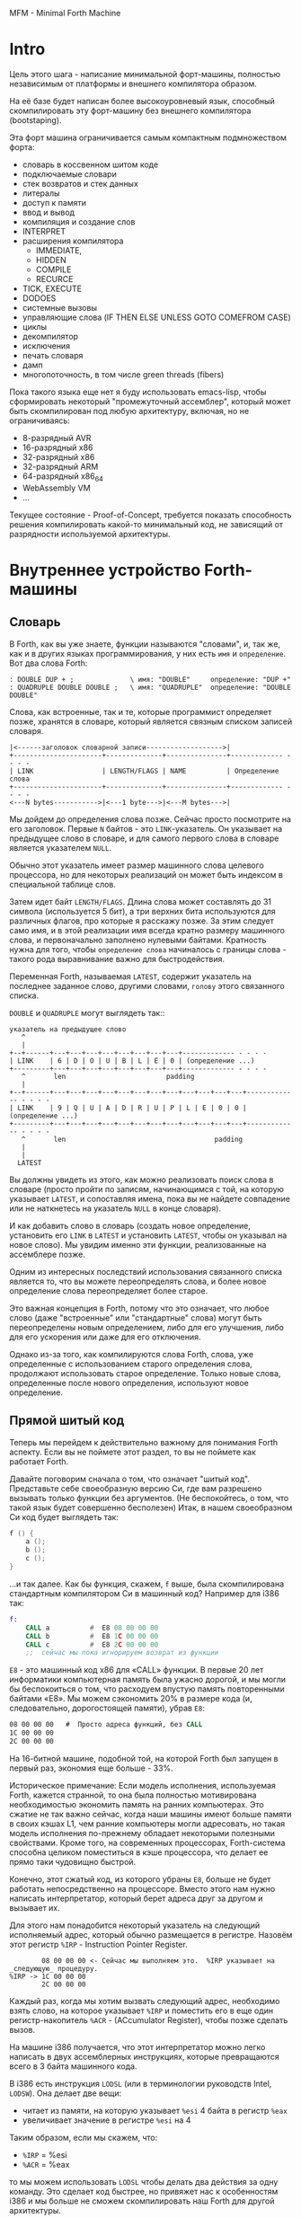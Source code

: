 # -*- mode: org; fill-column: 60; -*-
#+STARTUP: showall indent hidestars

MFM - Minimal Forth Machine

* Intro

Цель этого шага - написание минимальной форт-машины,
полностью независимым от платформы и внешнего компилятора
образом.

На её базе будет написан более высокоуровневый язык,
способный скомпилировать эту форт-машину без внешнего
компилятора (bootstaping).

Эта форт машина ограничивается самым компактным
подмножеством форта:
- словарь в коссвенном шитом коде
- подключаемые словари
- стек возвратов и стек данных
- литералы
- доступ к памяти
- ввод и вывод
- компиляция и создание слов
- INTERPRET
- расширения компилятора
  - IMMEDIATE,
  - HIDDEN
  - COMPILE
  - RECURCE
- TICK, EXECUTE
- DODOES
- системные вызовы
- управляющие слова (IF THEN ELSE UNLESS GOTO COMEFROM CASE)
- циклы
- декомпилятор
- исключения
- печать словаря
- дамп
- многопоточность, в том числе green threads (fibers)

Пока такого языка еще нет я буду использовать emacs-lisp,
чтобы сформировать некоторый "промежуточный ассемблер",
который может быть скомпилирован под любую архитектуру,
включая, но не ограничиваясь:
- 8-разрядный AVR
- 16-разрядный x86
- 32-разрядный x86
- 32-разрядный ARM
- 64-разрядный x86_64
- WebAssembly VM
- ...

Текущее состояние - Proof-of-Concept, требуется показать
способность решения компилировать какой-то минимальный код,
не зависящий от разрядности используемой архитектуры.

* Внутреннее устройство Forth-машины
** Словарь

В Forth, как вы уже знаете, функции называются "словами", и,
так же, как и в других языках программирования, у них есть
~имя~ и ~определение~. Вот два слова Forth:

#+BEGIN_SRC forth
  : DOUBLE DUP + ;              \ имя: "DOUBLE"     определение: "DUP +"
  : QUADRUPLE DOUBLE DOUBLE ;   \ имя: "QUADRUPLE"  определение: "DOUBLE DOUBLE"
#+END_SRC

Слова, как встроенные, так и те, которые программист
определяет позже, хранятся в словаре, который является
связным списком записей словаря.

#+BEGIN_SRC ditaa :file ../../../img/mfm-dict-list.png
|<------заголовок словарной записи------------------->|
+----------------------+--------------+---------------+------------- - - - -
| LINK                 | LENGTH/FLAGS | NAME          | Определение слова
+----------------------+--------------+---------------+------------- - - - -
<---N bytes----------->|<---1 byte--->|<---M bytes--->|
#+END_SRC

Мы дойдем до определения слова позже. Сейчас просто
посмотрите на его заголовок. Первые ~N~ байтов - это
~LINK~-указатель. Он указывает на предыдущее слово в
словаре, и для самого первого слова в словаре является
указателем ~NULL~.

Обычно этот указатель имеет размер машинного слова целевого
процессора, но для некоторых реализаций он может быть
индексом в специальной таблице слов.

Затем идет байт ~LENGTH/FLAGS~. Длина слова может составлять
до 31 символа (используется 5 бит), а три верхних бита
используются для различных флагов, про которые я расскажу
позже. За этим следует само имя, и в этой реализации имя
всегда кратно размеру машинного слова, и первоначально
заполнено нулевыми байтами. Кратность нужна для того, чтобы
~определение слова~ начиналось с границы слова - такого рода
выравнивание важно для быстродействия.

Переменная Forth, называемая ~LATEST~, содержит указатель на
последнее заданное слово, другими словами, ~голову~ этого
связанного списка.

~DOUBLE~ и ~QUADRUPLE~ могут выглядеть так::

#+BEGIN_SRC ditaa :file ../../../img/mfm-dict-2words.png
  указатель на предыдущее слово
     ^
     |
  +--+------+---+---+---+---+---+---+---+---+------------- - - - -
  | LINK    | 6 | D | O | U | B | L | E | 0 | (определение ...)
  +---------+---+---+---+---+---+---+---+---+------------- - - - -
     ^       len                         padding
     |
  +--+------+---+---+---+---+---+---+---+---+---+---+---+---+------------- - - - -
  | LINK    | 9 | Q | U | A | D | R | U | P | L | E | 0 | 0 | (определение ...)
  +---------+---+---+---+---+---+---+---+---+---+---+---+---+------------- - - - -
     ^       len                                     padding
     |
     |
    LATEST
#+END_SRC

Вы должны увидеть из этого, как можно реализовать поиск
слова в словаре (просто пройти по записям, начинающимся с
той, на которую указывает ~LATEST~, и сопоставляя имена,
пока вы не найдете совпадение или не наткнетесь на указатель
~NULL~ в конце словаря).

И как добавить слово в словарь (создать новое определение,
установить его ~LINK~ в ~LATEST~ и установить ~LATEST~,
чтобы он указывал на новое слово). Мы увидим именно эти
функции, реализованные на ассемблере позже.

Одним из интересных последствий использования связанного
списка является то, что вы можете переопределять слова, и
более новое определение слова переопределяет более
старое.

Это важная концепция в Forth, потому что это означает, что
любое слово (даже "встроенные" или "стандартные" слова)
могут быть переопределены новым определением, либо для его
улучшения, либо для его ускорения или даже для его
отключения.

Однако из-за того, как компилируются слова Forth, слова, уже
определенные с использованием старого определения слова,
продолжают использовать старое определение. Только новые
слова, определенные после нового определения, используют
новое определение.

** Прямой шитый код

Теперь мы перейдем к действительно важному для понимания
Forth аспекту. Если вы не поймете этот раздел, то вы не
поймете как работает Forth.

Давайте поговорим сначала о том, что означает "шитый
код". Представьте себе своеобразную версию Cи, где вам
разрешено вызывать только функции без аргументов. (Не
беспокойтесь, о том, что такой язык будет совершенно
бесполезен) Итак, в нашем своеобразном Cи код будет
выглядеть так:

#+BEGIN_SRC c
  f () {
      a ();
      b ();
      c ();
  }
#+END_SRC

...и так далее. Как бы функция, скажем, ~f~ выше, была
скомпилирована стандартным компилятором Cи в машинный код?
Например для i386 так:

#+BEGIN_SRC asm
  f:
      CALL a          #  E8 08 00 00 00
      CALL b          #  E8 1C 00 00 00
      CALL c          #  E8 2C 00 00 00
      ;;  сейчас мы пока игнорируем возврат из функции
#+END_SRC

~E8~ - это машинный код x86 для «CALL» функции. В первые 20
лет информатики компьютерная память была ужасно дорогой, и
мы могли бы беспокоиться о том, что расходуем впустую память
повторенными байтами «E8». Мы можем сэкономить 20% в размере
кода (и, следовательно, дорогостоящей памяти), убрав ~E8~:

#+BEGIN_SRC asm
  08 00 00 00   #  Просто адреса функций, без CALL
  1C 00 00 00
  2C 00 00 00
#+END_SRC

На 16-битной машине, подобной той, на которой Forth был
запущен в первый раз, экономия еще больше - 33%.

Историческое примечание: Если модель исполнения,
используемая Forth, кажется странной, то она была полностью
мотивирована необходимостью экономить память на ранних
компьютерах. Это сжатие не так важно сейчас, когда наши
машины имеют больше памяти в своих кэшах L1, чем ранние
компьютеры могли адресовать, но такая модель исполнения
по-прежнему обладает некоторыми полезными свойствами. Кроме
того, на современных процессорах, Forth-система способна
целиком поместиться в кэше процессора, что делает ее прямо
таки чудовищно быстрой.

Конечно, этот сжатый код, из которого убраны ~E8~, больше не
будет работать непосредственно на процессоре. Вместо этого
нам нужно написать интерпретатор, который берет адреса друг
за другом и вызывает их.

Для этого нам понадобится некоторый указатель на следующий
исполняемый адрес, который обычно размещается в
регистре. Назовём этот регистр ~%IRP~ - Instruction Pointer
Register.

#+BEGIN_SRC ditaa :file ../../../img/mfm-interpret-01.png
        08 00 00 00 <- Сейчас мы выполняем это.  %IRP указывает на _следующую_ процедуру.
%IRP -> 1C 00 00 00
        2C 00 00 00
#+END_SRC

Каждый раз, когда мы хотим вызвать следующий адрес,
необходимо взять слово, на которое указывает ~%IRP~ и
поместить его в еще один регистр-накопитель ~%ACR~ -
(ACcumulator Register), чтобы позже сделать вызов.

На машине i386 получается, что этот интерпретатор можно
легко написать в двух ассемблерных инструкциях, которые
превращаются всего в 3 байта машинного кода.

В i386 есть инструкция ~LODSL~ (или в терминологии
руководств Intel, ~LODSW~). Она делает две вещи:
- читает из памяти, на которую указывает ~%esi~ 4 байта в
  регистр ~%eax~
- увеличивает значение в регистре ~%esi~ на 4

Таким образом, если мы скажем, что:
- ~%IRP~ = %esi
- ~%ACR~ = %eax

то мы можем использовать ~LODSL~ чтобы делать два действия
за одну команду. Это сделает код быстрее, но привяжет нас к
особенностям i386 и мы больше не сможем скомпилировать наш
Forth для другой архитектуры.

Однако мы можем применить интересный трюк. Cначала можно
сосредоточиться на элементарных операциях, которые могут
быть превращены в код любого процессора. А при компиляции в
конкретные опкоды методом "скользящего окна" можно заменить
несколько идущих подряд "элементарных команд" на одну более
оптимальную команду.

Итак, после выполнения загрузки следующего адреса в ~%ACR~
ситуация выглядит так:

#+BEGIN_SRC ditaa :file ../../../img/mfm-interpret-02.png
        08 00 00 00 <- Мы продолжаем выполнять это
        1C 00 00 00 <- %ACR сейчас содержит этот адрес (0x0000001C)
%IRP -> 2C 00 00 00
#+END_SRC

Сейчас нам надо сделать ~jmp~ на адрес, содержащийся в
~%ACR~. Это снова всего одна инструкция, которая
записывается как ~JMP *(%ACR)~. И после того как мы сделаем
JMP ситуация выглядит так:

#+BEGIN_SRC ditaa :file ../../../img/mfm-interpret-03.png
          08 00 00 00
          1C 00 00 00 <- Сейчас мы выполняем новую процедуру
  %ACR -> 2C 00 00 00
#+END_SRC

И это подводит нас к нашей первой части реального кода! Ну,
то есть, это макрос. В нем есть специальная константа ~$_WZ_~,
которая позволяет увеличить указатель ровно на длину слова.

#+NAME: macro_next
#+BEGIN_SRC asm
  .macro NEXT
      mov     %IRP, %ACR
      add     $_WZ_, %IRP
      jmp     *(%ACR)
  .endm
#+END_SRC

Этот макрос называется ~NEXT~. Он раскрывается в эти
инструкции, каждый раз, когда будет вызван.

Каждый примитив Forth, который мы пишем, должен быть
завершен ~NEXT~. Думайте об этом как о ~return~.

Все, что описано выше, называется ~прямым шитым кодом~. Это
не единственный способ заставить работать Forth. Например,
вместо адресов слов мы можем использовать индексы в таблице
слов, что дает нам еще один уровень коссвенности. Такой
способ будет медленнее, но позволит манипулировать
значениями в таблице слов, если вам это необходимо.

Подводя итог: мы сжимаем наши вызовы функций до списка
адресов и используем макрос, чтобы переходить к следующей
функции в списке. Мы также используем регистр ~%IRP~, как
своего рода указатель инструкции, указывающий на следующую
функцию в списке.

Я просто дам вам намек на то, что должно произойти, сказав,
что определение Forth, такое как:

#+BEGIN_SRC forth
  : QUADRUPLE DOUBLE DOUBLE ;   \ имя: "QUADRUPLE"  определение: "DOUBLE DOUBLE"
#+END_SRC

на самом деле компилирует (не совсем точно, но мы сразу
увидим, почему) такой список адресов функций:
- DOUBLE
- DOUBLE
- и специальную функцию EXIT для завершения слова

На данный момент, остроглазые эксперты ассемблера могут
воскликнуть: "вы сделали ошибку!".

Ага, я лгал вам о ~JMP *(%ACR)~.

** Коссвенный шитый код

Оказывается, что ~прямой шитый код~ интересен, только если
вы хотите просто выполнить список функций, написанных на
ассемблере. Поэтому QUADRUPLE будет работать только в том
случае, если DOUBLE является функцией языка ассемблера. В
~прямом шитом коде~ QUADRUPLE будет выглядеть так:

#+BEGIN_SRC ditaa :file ../../../img/mfm-interpret-04.png
          +------------------+
          | адрес DOUBLE     +------->+---------------------------+
          +------------------+        | (ассемблерный код double) |
  %IRP -> | адрес DOUBLE     |        | NEXT                      |
          +------------------+        +---------------------------+
#+END_SRC

Мы можем добавить дополнительный уровень косвенности,
позволяющей нам запускать как слова, написанные на
ассемблере (примитивы, написанные для скорости), так и
слова, написанные на Forth-е, как списки адресов.

Дополнительная косвенность является причиной, почему нужны
скобки в ~JMP *(%ACR)~.

Давайте посмотрим, как QUADRUPLE и DOUBLE действительно
выглядят в Forth:

#+BEGIN_SRC ditaa :file ../../../img/mfm-interpret-05.png
  ː QUADRUPLE DOUBLE DOUBLE ;
  +------------------+
  | codeword         |
  +------------------+          ː DOUBLE DUP + ;
  | адрес DOUBLE     +--------> +------------------+
  +------------------+          | codeword         |
  | адрес DOUBLE     |          +------------------+
  +------------------+          | адрес DUP        +--------> +------------------+
  | адрес EXIT       |          +------------------+          | codeword         +---+
  +------------------+  %IRP -> | адрес +          +----+     +------------------+   |
                                +------------------+    |     | ассемблерная     |<--+
                                | адрес EXIT       |    |     | реализация DUP   |
                                +------------------+    |     |    ...           |
                                                        |     |    ...           |
                                                        |     | NEXT             |
                                                        |     +------------------+
                                                        |
                                                        +---> +------------------+
                                                              | codeword         +---+
                                                              +------------------+   |
                                                              | ассемблерная     |<--+
                                                              | реализация +     |
                                                              |    ...           |
                                                              | NEXT             |
                                                              +------------------+
#+END_SRC

Это та часть, где вам может понадобиться дополнительная
чашка кофе. Что изменилось, так это то, что я добавил
дополнительный указатель *на начало определения*. В Forth
это называют ~codeword~ - "кодовое слово". ~codeword~
является указателем на "интерпретатор" для запуска
функции. Для примитивов, написанных на языке ассемблера,
~codeword~ просто указывает на сам код - его не нужно
интерпретировать, он просто запускается.

В словах, написанных на Forth (например, QUADRUPLE и
DOUBLE), ~codeword~ указывает на функцию-интерпретатор.

Я вскоре покажу вам функцию-интерпретатор, но давайте
вспомним наш косвенный ~JMP *(%ACR)~ с "дополнительными"
скобками. Возьмем случай, когда мы выполняем DOUBLE, как
показано, и вызывается DUP. Обратите внимание, что ~%esi~
указывает на адрес ~+~

Ассемблерный код для DUP в конце делает ~NEXT~. Это:
- читает адрес ~+~ в ~%ACR~ - теперь ~%ACR~ указывает на
  ~codeword~ для кода ~+~
- увеличивает ~%IRP~ на ~$_WZ_~
- выполняет ~jmp~ на содержимое того адреса, который лежит в
  ~%ACR~ → т.е. ~jmp~ по адресу, лежащему в ~codeword~ слова
  ~+~, → т.е. ~jmp~ на ассемблерный код, реализующий ~+~.

#+BEGIN_SRC ditaa :file ../../../img/mfm-interpret-06.png
   QUADRUPLE
  +------------------+
  | codeword         |
  +------------------+           DOUBLE
  | адрес DOUBLE     +--------> +------------------+
  +------------------+          | codeword         |
  | адрес DOUBLE     |          +------------------+
  +------------------+          | адрес DUP        |----------> +------------------+
  | адрес EXIT       |          +------------------+            | codeword         |---+
  +------------------+          | адрес +          |----+       +------------------+   |
                                +------------------+    |       | ассемблерная     |<--+
                        %IRP -> | адрес EXIT       |    |       | реализация DUP   |
                                +------------------+    |       |    ...           |
                                                        |       |    ...           |
                                                        |       | NEXT             |
                                                        |       +------------------+
                                                        |
                                                        +-----> +------------------+
                                                                | codeword         |---+
                                                                +------------------+   |
                                                     сейчас мы  | ассемблерная     |<--+
                                                     исполняем  | реализация +     |
                                                     эту        |    ...           |
                                                     функцию    |    ...           |
                                                                | NEXT             |
                                                                +------------------+
#+END_SRC

Поэтому я надеюсь, что я убедил вас, что ~NEXT~ делает
примерно то, что вы ожидаете. Это ~коссвенный шитый код~.

Обратите особенное внимание, что на рисунках "адрес DOUBLE"
следует читать как "адрес поля codeword слова DOUBLE". Такое
длинное описание просто не вмещается в рисунок, поэтому мне
пришлось сократить. Однако, я сейчас приведу "увеличенный
фрагмент", чтобы избежать возможной путаницы:

#+BEGIN_SRC ditaa :file ../../../img/mfm-interpret-06a.png
                                      +-----------------------+
  |    ...                   |        |         LINK          |
  +--------------------------+        +-----+-----+-----+-----+
  | адрес codeword SOMEWORD  |        |  9  |  Q  |  A  |  D  |
  +--------------------------+        +-----+-----+-----+-----+
  | адрес codeword QUADRUPLE +---+    |  R  |  U  |  P  |  L  |
  +--------------------------+   |    +-----+-----+-----+-----+
  | адрес codeword SOMEWORD  |   |    |  E  |  0  |  0  |  0  |
  +--------------------------+   +--->+-----+-----+-----+-----+
  | адрес codeword EXIT      |        | codeword              |
  +--------------------------+        +-----------------------+
                                      | адрес codeword DOUBLE |
                                      +-----------------------+
                                      | адрес codeword DOUBLE |
                                      +-----------------------+
                                      | адрес codeword EXIT   |
                                      +-----------------------+
#+END_SRC


Я не сказал о четырех вещах. Интересно, сможете ли вы
догадаться о них, не читая дальше?

Вот список этих вещей:
- что делает ~EXIT~?
- как происходит вызов функции, т.е. как ~%IRP~ начинает
  указывать на часть QUADRUPLE, а затем указывать на часть
  DOUBLE?
- Что входит в ~codeword~ для слов, написанных на Forth?
- Как компилировать функцию, которая делает что-то еще,
  кроме вызова других функций, например функцию, которая
  содержит число, такую как ~: DOUBLE 2 * ;~?

** Интерпретатор и стек возвратов

Не останавливаясь на этом, давайте поговорим о третьей и
второй проблемах, интерпретаторе и стеке возврата.

Слова, которые определены в Forth, нуждаются в ~codeword~,
указателе, указывающем на небольшое количество кода, который
протягивает им "руку помощи". Им не нужно много, но им нужно
то, что известно как ~интерпретатор~, хотя на самом деле он
не является интерпретатором в том же смысле, как, например,
медленный интерпретатор байт-кода Java. Этот интерпретатор
просто устанавливает несколько регистров, чтобы затем слово
могло выполняться на полной скорости с использованием модели
коссвенного шитого кода, показанной выше.

Одна из вещей, которые должны произойти, когда QUADRUPLE
вызывает DOUBLE, заключается в том, что мы сохраняем старый
указатель инструкций ~%IRP~ и создаем новый, указывающий на
первое слово в DOUBLE. Поскольку нам нужно будет
восстановить старый ~%IRP~ в конце слова DOUBLE (в конце
концов, это же как вызов функции), нам понадобится стек для
хранения этих "адресов возврата" (старых значений ~%IRP~).

Как вы, наверно видели в документации, Forth имеет два
стека: обычный ~стек параметров~ и немного загадочный ~стек
возвратов~. Но наш ~стек возвратов~ - это просто тот стек, о
котором я говорил в предыдущем абзаце, используемый для
сохранения ~%IRP~ когда из одного слова Forth вызывается
другое слово Forth.

Для каждого из стеков нам потребуется регистр указателя
вершины этого стека. Для стека параметров назовем его
~%DSR~ - Data Stack Register, а для стека возвратов -
~%RSR~ - Return Stack Register.

При компиляции в i386 в качестве ~стека параметров~ мы будем
использовать аппаратный стек с регистром-указателем
~%esp~. А для ~стека возвратов~ мы будем использовать другой
регистр-указатель стека i386 (~%ebp~, называемый "указателем
фрейма").

У меня есть два макроса, которые просто оборачивают детали
использования ~%RSR~ для ~стека возвратов~. Вы используете
их так: ~PUSHRSP %ACR~ (~push~ содержимое регистра %ACR в
стек возвратов) или ~POPRSP %ACR~ (~pop~ значение, на
которое указывает вершина стека возвратов в регистр ~%ACR~).

#+NAME: macro_pushrs
#+BEGIN_SRC asm
  .macro PUSHRS reg
      sub     $_WZ_, %RSR       # декремент %RSR на размер слова
      movl    \reg, (%RSR)    # push reg в стек возвратов
  .endm
#+END_SRC

#+NAME: macro_poprs
#+BEGIN_SRC asm
  .macro POPRS reg
      mov     (%RSR), \reg    # pop вершину стека возвратов в reg
      add     $_WZ_, %RSR       # инкремент %RSR на размер слова
  .endm
#+END_SRC

Когда мы компилируем наш форт для i386, мы можем сопоставить
регистры и использовать более оптимальные команды:

#+BEGIN_SRC asm
      lea     -4(%ebp), %ebp  # декремент %ebp на 4
      movl    \reg, (%ebp)    # push reg в стек возвратов
#+END_SRC

#+BEGIN_SRC asm
      mov     (%ebp), \reg    # pop вершину стека возвратов в reg
      lea     4(%ebp), %ebp   # инкремент %ebp на 4
#+END_SRC

Область, идущая сразу за ~codeword~ в слове называется
~param-field~.  Если слово является примитивом (т.е. его
исполняемый код написан на ассемблере), то за ~codeword~,
прямо в ~param-field~ будет идти ассемблерный код слова, и
~codeword~ будет указывать на него.

Если же слово не примитив, т.е. соcтоит из вызовов других
слов, то ~param-field~ будет содержать указатели на
~codeword~-ы этих слов. У такого слова ~codeword~ будет
указателем на DOCOL, о котором сейчас пойдет речь.

В Forth функция-интерпретатор часто называется DOCOL (я
думаю, что это означает "DO COLON", потому что все
определения Forth начинаются с двоеточия, как например в
выражении ~: DOUBLE DUP ;~

Интерпретатору (на самом деле это не совсем "интерпретация")
нужно push-нуть старый ~%IPR~ в стек возвратов и установить
~%IPR~ так, чтобы он указывал на первое слово в
определении. Помните, как мы перешли к функции с помощью
~JMP *(%ACR)~? Вследствие этого удобно, что ~%ACR~ содержит
адрес этого ~codeword~, поэтому просто добавляя к нему $_WZ_,
мы получаем адрес первого слова идущего за ~codeword~.

Наконец, после установки ~%IPR~, он просто делает NEXT,
который вызывает запуск первого слова.

#+NAME: asm_docol
#+BEGIN_SRC asm
      .text
      .align _WZ_
  DOCOL:
      PUSHRS  %IPR            # Сохранить %IPR в стеке возвратов
      mov     %ACR, %IPR      # %IPR теперь указывает на codeword
      add     $_WZ_, %ACR     # Перескакиваем за codeword
      mov     (%ACR), %IRP    # %IRP теперь указывает на param-field
      NEXT                    # Делаем NEXT
#+END_SRC

Удобно, что в архитектуре i386 можно одной командой
увеличить ~%EAX~ на размер слова, взять содержимое
полученного адреса и послать его результат в ~%ESI~. Таким
образом, оптимизированное для i386 определение DOCOL будет
выглядеть так:

#+BEGIN_SRC asm
      .text
      .align 4
  DOCOL:
      PUSHRS  %esi            # Сохранить %esi в стеке возвратов
      leal    4(%eax), %esi   # %esi теперь указывает на param-field
      NEXT                    # Делаем NEXT
#+END_SRC

Чтобы это было совершенно ясно, посмотрим, как работает
DOCOL при прыжке с QUADRUPLE в DOUBLE:

#+BEGIN_SRC ditaa :file ../../../img/mfm-interpret-07.png
           QUADRUPLE
          +------------------+
          | codeword         |
          +------------------+            DOUBLE
          | адрес DOUBLE     +---%ACR--->+------------------------+
  %IPR--->+------------------+           | адрес DOCOL (codeword) |
          | адрес DOUBLE     |           +------------------------+
          +------------------+           | адрес DUP              |
          | адрес EXIT       |           +------------------------+
          +------------------+           | ...                    |
                                         +------------------------+
#+END_SRC

Во-первых, вызов DOUBLE вызывает DOCOL (~codeword~
DOUBLE). DOCOL делает следующее: он push-ит старый ~%IRP~ на
стек возвратов. ~%ACR~ указывает на ~codeword~ DOUBLE,
поэтому мы просто добавляем к нему $_WZ_, чтобы получить наш
новый ~%IPR~:

#+BEGIN_SRC ditaa :file ../../../img/mfm-interpret-08.png
                   QUADRUPLE
                  +------------------+
                  | codeword         |
                  +------------------+           DOUBLE
                  | адрес DOUBLE     +--%ACR--->+------------------------+
  значение на  -->+------------------+          | адрес DOCOL (codeword) |
  вершине стека   | адрес DOUBLE     |  %IPR--->+------------------------+
  возвратов       +------------------+          | адрес DUP              |
  указывает сюда  | адрес EXIT       |          +------------------------+
                  +------------------+          | ...                    |
                                                +------------------------+
#+END_SRC

Затем он делает NEXT и из-за магии шитого кода (копирование
текущего адреса из %IPR в %ACR, вызов его из %ACR и
увеличения %IPR) вызывается DUP.

Здесь есть одна второстепенная вещь. Поскольку DOCOL - это
первый кусок ассемблерного кода, который должен быть
определен в этом файле (остальные - только макросы), и
поскольку я обычно (но не в этом случае) компилирую этот код
с сегментом ~.text~, начинающимся с адреса 0, DOCOL имеет
адрес 0. Поэтому, если вы дизассемблируете код и увидите
слово с ~codeword~ 0, вы сразу же поймете, что это слово
Forth (а не ассемблерный примитив), и поэтому оно использует
DOCOL в качестве интерпретатора.

К сожалению, это не сработает в современных дистрибутивах
Linux, где блокируеются попытки доступа к младшим адресам
памяти. За это отвечает параметр
~CONFIG_DEFAULT_MMAP_MIN_ADDR~ и на моей системе вызов ~cat
/proc/sys/vm/mmap_min_addr~ возвращает 65536. Можно изменить
опции линкера на "~-Wl,-Ttext,10000~" (адрес надо задавать
шестнадцатиричным значением). Но, так как я компилирую в
обычный исполняемый файл ELF для Linux, который может быть
статически слинкован с библиотекой Си (которая может нам
понадобится для разных практических целей), такой трюк
создает слишком много проблем. Так что будет проще запомнить
адрес DOCOL.

** Начинаем работу

Когда мы запускаем программу, нам нужно настроить несколько
вещей, таких как стек возвратов. Но как только мы сможем, мы
хотим перейти в Forth-код.

Это то, что делает настроечный код:
- Делает небольшую вступительную часть - сбрасывает флаг
  направления DF. Это машинно-специфичный флаг x86, он нужен
  чтобы работали оптимизированные команды вроде LODS
- Настраивает отдельный стек возвратов (NB: Linux уже дает
  нам обычный стек параметров)
- затем сразу переходит к слову Forth, называемому
  QUIT. Несмотря на свое название QUIT никуда не выходит. Он
  сбрасывает стек возвратов и начинает чтение и
  интерпретацию команд. Причина, по которой он называется
  QUIT, заключается в том, что вы можете вызывать QUIT из
  вашего собственного кода Forth, чтобы «выйти» из вашей
  программы и вернуться к вводу и интерпретации команд.

Здесь мы настраиваем указатель HERE на начало области данных
~data_buffer~, который я выделил в сегменте ~.bcc~. Так
проще, нежели пытаться определять и расширять ~data segment~
с помощью системного вызова ~brk(2)~, который у меня
возвращает -1.

[TODO:gmm] - Тут много машинно-специфичного, в этом
разделе. Надо чтобы было меньше.

Мы используем обычный стек процесса (на который указывает
регистр %esp) в качестве стека параметров, потому что
операции с этим стеком - самые частые в Forth-программе, а
команды работы со стеком процесса быстрее и короче. Стек
возвратов используется Forth-программой реже, поэтому мы
адресуемся к нему через регистр %ebp

#+NAME: asm_entry
#+BEGIN_SRC asm
      /* Assembler entry point. */
      .data

      .align 4
      .globl forth_asm_argc
  forth_asm_argc:
      .int  0                  # Количество параметров командной строки

      .align 4
      .globl forth_asm_argv
  forth_asm_argv:
      .int  0                  # Указатель на параметры командной строки

      .text

      .globl  forth_asm_start
      .type   forth_asm_start, @function
  forth_asm_start:
      # Сбрасываем флаг направления
      cld
      # Записываем вершину стека параметров %DSR в переменную S0
      mov     %DSR, (var_S0)
      # Устанавливаем стек возвратов %RSR
      mov     $return_stack_top, %RSR
      # Устанавливаем указатель HERE на начало области данных.
      mov     $data_buffer, %ACR
      mov     %ACR, (var_HERE)
      # Инициализируем %IPR
      mov     $cold_start, %IRP
      # Запускаем интерпретатор
      NEXT

      .section .rodata
  cold_start:                             # High-level code without a codeword.
      .int QUIT
#+END_SRC

** Встроенные слова

Помните наши словарные записи? Давайте приведем их вместе с
~codeword~ и ~param-field~, чтобы увидеть, как

#+BEGIN_SRC forth
  : DOUBLE DUP ;
#+END_SRC

действительно выглядит в памяти.

Мы хотим формировать свои первые слова байт за байтом прямо
внутри этого файла чтобы, когда этот файл будет
скомпилирован, у нас был минимальный набор слов.

#+BEGIN_SRC ditaa :file ../../../img/mfm-interpret-09.png
          +---> указатель на предыдущее слово                |<------------ param field ----------->|
          |                                                  |                                      |
      +---+-----+---+---+---+---+---+---+---+---+------------+------------+------------+------------+
  +-->| LINK    | 6 | D | O | U | B | L | E | 0 | DOCOL      | DUP        | +          | EXIT       |
  |   +---------+---+---+---+---+---+---+---+---+------------+----+-------+------------+------------+
  |              len                         pad  codeword        |
  |                                                               |
  +----- указатель из следующего слова                            +---> указатель на codeword DUP
#+END_SRC

Вначале мы не можем просто написать буквально

#+BEGIN_EXAMPLE forth
  : DOUBLE DUP ;
#+END_EXAMPLE

потому что нам еще пока нечем читать строку, разбивать ее на
слова, анализировать каждое слово и.т.д. Поэтому вместо
этого нам придется определять встроенные слова, используя
конструкторы данных ассемблера GNU (например, .int, .byte,
.string, .ascii и.т.д.)

#+BEGIN_SRC asm
      .int  <указатель на предыдущее слово>
      .byte 6         # len
      .ascii "DOUBLE" # name
      .byte 0         # padding
  DOUBLE:
      .int DOCOL      # codeword
      .int DUP        # указатель на codeword DUP
      .int PLUS       # указатель на codeword +
      .int EXIT       # указатель на codeword EXIT
#+END_SRC

Но это быстро утомляет, поэтому я определяю ассемблерный
макрос, чтобы я мог просто написать:

#+BEGIN_SRC asm
  defword "DOUBLE",6,,DOUBLE
      .int DUP,PLUS,EXIT
#+END_SRC

и получить точно такой же эффект. Мы определим здесь
значение флагов, реализацию которых обсудим несколько позже.

#+NAME: flags
#+BEGIN_SRC asm
  .set F_IMMED, 0x80
  .set F_HIDDEN, 0x20
  .set F_LENMASK, 0x1f    # length mask
#+END_SRC

А вот и наш макрос ~defword~:

#+NAME: macro_defword
#+BEGIN_SRC asm
      .set link,0             # Инициализировать начальное значение
                              # переменной времени компиляции link
  .macro defword name, namelen, flags=0, label
      .section .rodata
      .align _WZ_
      .globl name_\label
  name_\label :
      .int link               # link
      .set link,name_\label
      .byte \flags+\namelen   # flags + байт длины
      .ascii "\name"          # имя
      .align _WZ_             # выравнивание на границу слова
      .globl \label
  \label :
      .int DOCOL              # codeword - указатель на функцию-интепретатор
      # дальше будут идти указатели на слова
  .endm
#+END_SRC

Этим способом я хочу писать высокоуровневые слова,
написанные с использованием ассемблера (как инструмента). Мы
должны написать некоторое количество базового кода, прежде
чем будет достаточно инфраструктуры, чтобы начать писать
слова на Forth, но также я хочу определить некоторые общие
слова на ассемблере для скорости, хотя я мог бы написать их
на Forth.

Сейчас этим и займемся. Для начала, рассмотрим, как DUP
выглядит в памяти:

#+BEGIN_SRC ditaa :file ../../../img/mfm-interpret-10.png
          +---> указатель на предыдущее слово
          |
      +---+-----+---+---+---+---+------------+
  +-->| LINK    | 3 | D | U | P | code_DUP   +------> указывает на ассемблерный код DUP,
  |   +---------+---+---+---+---+------------+        который заканчивается на NEXT
  |              len              codeword
  |
  +----- указатель из следующего слова
#+END_SRC

Опять же, для краткости я собираюсь написать макрос
ассемблера с именем ~defcode~.

#+NAME: macro_defcode
#+BEGIN_SRC asm
  .macro defcode name, namelen, flags=0, label
      .section .rodata
      .align _WZ_
      .globl name_\label
  name_\label :
      .int    link               # link
      .set    link,name_\label
      .byte   \flags+\namelen    # flags + байт длины
      .ascii  "\name"            # имя
      .align  _WZ_               # выравнивание на границу слова
      .globl  \label
  \label :
      .int    code_\label        # codeword
      .text
      //.align 4
      .globl  code_\label
  code_\label :
      # далее следует ассемблерный код
  .endm
#+END_SRC

Теперь несколько простых примитивов Forth. Они написаны на ассемблере для скорости.

#+NAME: simple_primitives
#+BEGIN_SRC asm
  defcode "DROP",4,,DROP
      pop     %ACR                # сбросить верхний элемент стека
      NEXT

  defcode "SWAP",4,,SWAP
      pop     %ACR                # поменять местами два верхних элемента на стеке
      pop     %BCR
      push    %ACR
      push    %BCR
      NEXT

  defcode "DUP",3,,DUP
      mov     (%DSR), %ACR        # дублировать верхний элемент стека
      push    %ACR
      NEXT

  defcode "OVER",4,,OVER
      mov     _WZ_(%DSR), %ACR    # взять второй от верха элемент стека данных
      push    %ACR                # и положить его копию сверху
      NEXT

  defcode "ROT",3,,ROT
      pop     %ACR
      pop     %BCR
      pop     %CCR
      push    %BCR
      push    %ACR
      push    %CCR
      NEXT

  defcode "-ROT",4,,NROT
      pop     %ACR
      pop     %BCR
      pop     %CCR
      push    %ACR
      push    %CCR
      push    %BCR
      NEXT

  defcode "2DROP",5,,TWODROP
      pop     %ACR            # сбросить два верхних элемента со стека
      pop     %ACR
      NEXT

  defcode "2DUP",4,,TWODUP
      mov     (%DSR), %ACR    # дублировать два верхних элемента на стеке
      mov     4(%DSR), %BCR
      push    %BCR
      push    %ACR
      NEXT

  defcode "2SWAP",5,,TWOSWAP
      pop     %ACR            # поменять местами две пары элементов на стеке
      pop     %BCR
      pop     %CCR
      pop     %DCR
      push    %BCR
      push    %ACR
      push    %DCR
      push    %CCR
      NEXT

  defcode "?DUP",4,,QDUP
      mov     (%DSR), %ACR    # дублировать верхний элемент стека если он не нулевой
      test    %ACR, %ACR
      jz      1f
      push    %ACR
  1:
      NEXT

  defcode "1+",2,,INCR
      inc     (%DSR)          # увеличить верхний элемент стека на единицу
      NEXT

  defcode "1-",2,,DECR
      dec     (%DSR)          # уменьшить верхний элемент стека на единицу
      NEXT

  defcode "WZ+",2,,INCR4
      add     $_WZ_, (%DSR)   # увеличить верхний элемент стека на размер слова
      NEXT

  defcode "WZ-",2,,DECR4
      sub     $_WZ_, (%DSR)   # уменьшить верхний элемент стека на размерп слова
      NEXT

  defcode "+",1,,ADD
      pop     %ACR            # взять верхний элемент со стека
      add     %ACR, (%DSR)    # прибавиь его значение к элементу, который стал верхним
      NEXT

  defcode "-",1,,SUB
      pop     %ACR            # взять верхний элемент со стека
      sub     %ACR, (%DSR)    # вычесть его значение из элемента, который стал верхним верхним
      NEXT

  defcode "*",1,,MUL
      pop     %ACR            # взять со стека верхний элемент
      pop     %BCR            # взять со стека следующий верхний элемент
      imul    %BCR, %ACR      # умножить их друг на друга
      push    %ACR            # игнорируем переполнение
      NEXT
#+END_SRC

В этом Forth только ~/MOD~ является примитивом. Позже мы
определим слова ~/~ и ~MOD~ опираясь на примитив
~/MOD~. Конструкция ассемблерной команды ~idiv~, которая
оставляет как частное, так и остаток, делает этот выбор
очевидным. [TODO:gmm] - здесь машинно-зависисимое
распределение регистров.

#+NAME: mod
#+BEGIN_SRC asm
  defcode "/MOD",4,,DIVMOD
      pop     %BCR
      pop     %ACR
      cdq
      idiv    %BCR
      push    %DCR            # push остаток
      push    %ACR            # push частное
      NEXT

  defcode "U/MOD",5,,UDIVMOD
      xor     %DCR, %DCR
      pop     %BCR
      pop     %ACR
      div     %BCR
      push    %DCR            # push остаток
      push    %ACR            # push частное
      NEXT
#+END_SRC

Множество сравнительных операций, таких как ~=~, ~<~, ~>~,
и.т.д.

Стандарт ANSI Forth говорит, что слова сравнения должны
возвращать все двоичные разряды равные единице для TRUE, и
все двоичные разряды равные нулю для FALSE. Для
программистов на языке Си это немного странное соглашение,
поэтому этот Forth не следует ему и возвращает более
нормальное (для программистов на Си) значение ~1~ для TRUE и
~0~ для FALSE.

Причиной этого соглашения является то, что при его
использовании слова AND, OR, XOR и INVERT могут
функционировать одновременно как логические операторы, так и
как побитовые операторы. Для сравнения, если использовать
соглашение языка Си, что FALSE = 0 и TRUE = 1, вам нужны два
набора операторов: ~&&~ и ~&~, ~||~ и ~|~, и.т.д.

В будущем я планирую приблизить этот Forth к стандарту ANSI
и отказаться от использования boolean-соглашений языка Си
везде, кроме вызова сишных API. Минусом такого подхода будет
увеличение накладных расходов при вызове сишных API на
конвертацию логических значений, и необходимость аккуратно
отследить все места изменений.

[TODO:gmm] - Тут тоже машинно-зависимое пока

#+NAME: comparison
#+BEGIN_SRC asm
  defcode "=",1,,EQU
      pop     %ACR            # два верхних элемента стека равны?
      pop     %BCR
      cmp     %BCR, %ACR
      sete    %al
      movzb   %al, %ACR
      push    %ACR
      NEXT

  defcode "<>",2,,NEQU
      pop     %ACR            # два верхних элемента стека не равны?
      pop     %BCR
      cmp     %BCR, %ACR
      setne   %al
      movzb   %al, %ACR
      push    %ACR
      NEXT

  defcode "<",1,,LT
      pop     %ACR
      pop     %BCR
      cmp     %ACR, %BCR
      setl    %al
      movzb   %al, %ACR
      push    %ACR
      NEXT

  defcode ">",1,,GT
      pop     %ACR
      pop     %BCR
      cmp     %ACR, %BCR
      setg    %al
      movzb   %al, %ACR
      push    %ACR
      NEXT

  defcode "<=",2,,LE
      pop     %ACR
      pop     %BCR
      cmp     %ACR, %BCR
      setle   %al
      movzb   %al, %ACR
      push    %ACR
      NEXT

  defcode ">=",2,,GE
      pop     %ACR
      pop     %BCR
      cmp     %ACR, %BCR
      setge   %al
      movzb   %al, %ACR
      push    %ACR
      NEXT

  defcode "0=",2,,ZEQU
      pop     %ACR            # верхний элемент стека равен нулю?
      test    %ACR, %ACR
      setz    %al
      movzb   %al, %ACR
      push    %ACR
      NEXT

  defcode "0<>",3,,ZNEQU
      pop     %ACR            # верхний элемент стека не равен нулю?
      testl   %ACR, %ACR
      setnz   %al
      movzb   %al, %ACR
      push    %ACR
      NEXT

  defcode "0<",2,,ZLT
      pop     %ACR            # comparisons with 0
      test    %ACR, %ACR
      setl    %al
      movzb   %al, %ACR
      push    %ACR
      NEXT

  defcode "0>",2,,ZGT
      pop     %ACR
      testl   %ACR, %ACR
      setg    %al
      movzb   %al, %ACR
      push    %ACR
      NEXT

  defcode "0<=",3,,ZLE
      pop     %ACR
      testl   %ACR, %ACR
      setle   %al
      movzb   %al, %ACR
      push    %ACR
      NEXT

  defcode "0>=",3,,ZGE
      pop     %ACR
      test    %ACR, %ACR
      setge   %al
      movzb   %al, %ACR
      push    %ACR
      NEXT

  defcode "AND",3,,AND
      pop     %ACR            # битовый AND
      and     %ACR, (%DSR)
      NEXT

  defcode "OR",2,,OR
      pop     %ACR            # битовый OR
      orl     %ACR, (%DSR)
      NEXT

  defcode "XOR",3,,XOR
      pop     %ACR            # битовый XOR
      xor     %ACR, (%DSR)
      NEXT

  defcode "INVERT",6,,INVERT
      not     (%DSR)          # это битовая функция "NOT" (см. NEGATE and NOT)
      NEXT
#+END_SRC

** Cmdline слова

#+NAME: argc
#+BEGIN_SRC asm
  defcode "ARGC",4,,ARGC
      mov     (forth_asm_argc), %ACR
      push    %ACR
      NEXT
#+END_SRC

#+NAME: argv
#+BEGIN_SRC asm
  defcode "ARGV",4,,ARGV
      mov     (forth_asm_argv), %ACR
      push    %ACR
      NEXT
#+END_SRC

** Env слова

#+NAME: env
#+BEGIN_SRC asm
  defcode "ENV",3,,ENV
      mov     (environ), %ACR
      push    %ACR
      NEXT
#+END_SRC

** EXIT - Возвращение из форт-слов

Время поговорить о том, что происходит, когда мы делаем
EXIT. На этой диаграмме QUADRUPLE вызывает DOUBLE, и DOUBLE
собирается сделать EXIT (посмотрите, куда указывает ~%IPR~)

#+BEGIN_SRC ditaa :file ../../../img/mfm-interpret-11.png
  QUADRUPLE
  +------------------+
  | codeword         |
  +------------------+           DOUBLE
  | addr of DOUBLE   +---------->+------------------+
  +------------------+           | codeword         |
  | addr of DOUBLE   |           +------------------+
  +------------------+           | addr of DUP      |
  | addr of EXIT     |           +------------------+
  +------------------+           | addr of +        |
                         %IPR -->+------------------+
                                 | addr of EXIT     |
                                 +------------------+
#+END_SRC

Что происходит, когда функция выполняет NEXT? Выполняется
следующий код:

#+NAME: exit
#+BEGIN_SRC asm
  defcode "EXIT",4,,EXIT
      POPRS   %IPR            # Восстановить указатель из стека возвратов в %IPR
      NEXT                    # Сделать NEXT
#+END_SRC

EXIT получает старый ~%IPR~, который мы сохранили ранее
(когда выполняли DOCOL) в ~стеке возвратов~, и помещает его
в ~%IPR~. Итак, после этого (но до NEXT) мы получаем:

#+BEGIN_SRC ditaa :file ../../../img/mfm-interpret-12.png
          QUADRUPLE
          +------------------+
          | codeword         |
          +------------------+           DOUBLE
          | addr of DOUBLE   +---------->+------------------+
  %IPR -->+------------------+           | codeword         |
          | addr of DOUBLE   |           +------------------+
          +------------------+           | addr of DUP      |
          | addr of EXIT     |           +------------------+
          +------------------+           | addr of +        |
                                         +------------------+
                                         | addr of EXIT     |
                                         +------------------+
#+END_SRC

И NEXT просто завершает работу, в этом случае, просто вызвав DOUBLE снова.

** Литералы

Последний момент, который я "замалчивал" раньше, заключался
в том, как иметь дело с функциями, которые делают что-либо
помимо вызова других функций. Например, предположим, что
DOUBLE был определен следующим образом:

#+BEGIN_SRC forth
  : DOUBLE 2 * ;
#+END_SRC

Он делает то же самое, но как мы его скомпилируем, если он
содержит буквально цифру 2?  Одним из способов было бы иметь
функцию под названием ~2~ (которую вы должны были бы
написать на ассемблере), но вам понадобится такая функция
для каждого отдельного литерала, который вы бы хотели
использовать.

Forth решает это, вкомпиливая в слово специальное слово LIT:

#+BEGIN_SRC ditaa :file ../../../img/mfm-interpret-13.png
  +---------------------------------+-------+-------+-------+-------+-------+
  | (используемый заголовок DOUBLE) | DOCOL | LIT   | 2     | ✴     | EXIT  |
  +---------------------------------+-------+-------+-------+-------+-------+
#+END_SRC

Возможно более понятным будет такое представление:

#+BEGIN_SRC ditaa :file ../../../img/mfm-interpret-13a.png
  +--------------------------+
  | Заголовок слова DOUBLE   |
  | с именем, flags/len итп  |
  |                          |
  +--------------------------+
  |       codeword of DOUBLE |
  +--------------------------+
  | addr of LIT              |
  +--------------------------+
  |                  число 2 |
  +--------------------------+
  | addr of  ✴               |
  +--------------------------+
  | addr of EXIT             |
  +--------------------------+
#+END_SRC

LIT выполняется нормальным способом, но то, что он делает
дальше, определенно не нормально. Он смотрит на ~%IPR~
(который теперь указывает на число ~2~), берет это число и
кладет его в стек, а затем манипулирует ~%IPR~, чтобы
пропустить число ~2~, как если бы его никогда не было.

Так что там за проблема с числами, скажете вы? А вот в
чем. Если вы помните, как работает ~NEXT~, то вы сразу
поймете, что в случае, если число ~2~ не будет
проигнорированно, то при исполнении слова, Forth,
наткнувшись на это число, попытается исполнить его как
слово. То есть попытается перейти на адрес ~2~, что приведет
к ошибке.

Что интересно, так это то, что весь захват и манипуляция
может быть выполнена с использованием одной байтовой команды
i386, нашего старого друга ~LODSL~. Вместо того, чтобы
рисовать диаграммы, посмотрите, можете ли вы узнать, как
работает ~LIT~:

[TODO:gmm] - Машиннозависимый LODS

#+NAME: word_lit
#+BEGIN_SRC asm
  defcode "LIT",3,,LIT
      # %IPR указывает на следующую команду, но в этом случае это
      # указатель на следующий литерал, представляющий собой
      # значение. Получение этого литерала в %ACR
      # и инкремент %IPR на x86 -  это удобная однобайтовая
      # инструкция! (см. NEXT macro)
      lods
      # push literal в стек
      push %ACR
      NEXT
#+END_SRC

** Память

Важным моментом в Forth является то, что он дает вам прямой
доступ к самым низкоуровневым деталям виртуальной
машины. Манипулирование памятью часто осуществляется в
Forth, и вот примитивы для этого:

#+NAME: store
#+BEGIN_SRC asm
  defcode "!",1,,STORE
      pop     %BCR            # забираем со стека адрес, куда будем сохранять
      pop     %ACR            # забираем со стека данные, которые будем сохранять
      mov     %ACR, (%BCR)    # сохраняем данные по адресу
      NEXT

  defcode "@",1,,FETCH
      pop     %BCR            # забираем со стека адрес переменной, значение которой надо вернуть
      mov     (%BCR), %ACR    # выясняем значение по этому адресу
      pop     %ACR            # push-им значение в стек
      NEXT

  defcode "+!",2,,ADDSTORE
      pop     %BCR            # забираем со стека адрес переменной, которую будем увеличивать
      pop     %ACR            # забираем значение на которое будем увеличивать
      add     %ACR, (%BCR)    # добавляем значение к переменной по этому адресу
      NEXT

  defcode "-!",2,,SUBSTORE
      pop     %BCR            # забираем со стека адрес переменной, которую будем уменьшать
      pop     %ACR            # забираем значение на которое будем уменьшать
      sub     %ACR, (%BCR)    # вычитаем значение из переменной по этому адресу
      NEXT
#+END_SRC

~!~ и ~@~ (STORE и FETCH) работают с 32-битными
словами. Также полезно иметь возможность читать и писать
байты, поэтому мы также определяем стандартные слова ~C@~ и
~C!~. Байт-ориентированные операции работают только на
архитектуре, которая их разрешает (i386 является одной из
них).

[TODO:gmm] Тут все машинно-зависимое

#+NAME: char_store
#+BEGIN_SRC asm
  defcode "C!",2,,STOREBYTE
      pop     %BCR                # забираем со стека адрес, куда будем сохранять
      pop     %ACR                # забираем со стека данные, которые будем сохранять
      movb    %al, (%BCR)         # сохраняем данные по адресу
      NEXT

  defcode "C@",2,,FETCHBYTE
      pop     %BCR                # забираем со стека адрес переменной, значение которой надо вернуть
      xorl    %ACR, %ACR          # очищаем регистр %ACR
      movb    (%BCR), %al         # выясняем значение по этому адресу
      push    %ACR                # push-им значение в стек
      NEXT

  # C@C! - это полезный примитив для копирования байт
  defcode "C@C!",4,,CCOPY
      mov     _WZ_(%esp), %BCR    # адрес источника
      mov     (%BCR), %al         # получаем байт из источника
      pop     %edi                # адрес приемника
      stosb                       # копируем байт в приемник
      push    %edi                # увеличиваем адрес приемника
      inc     _WZ_(%esp)          # увеличиваем адрес источника
      NEXT

  # CMOVE - операция копирования блока байтов
  defcode "CMOVE",5,,CMOVE
      mov     %esi, %edx          # сохраним %esi
      pop     %ecx                # length
      pop     %edi                # адрес приемника
      pop     %esi                # адрес источника
      rep     movsb               # копируем источник в приемник length раз
      mov     %edx, %esi          # восстанавливаем %esi
      NEXT
#+END_SRC

** Встроенные переменные

Это некоторые встроенные переменные и соответствующие
стандартные слова Forth. Из них единственное, что мы
обсуждали до сих пор, было LATEST, указывающее на последнее
определенное в словаре Forth слово. LATEST также является
словом Forth, которое выталкивает адрес переменнуй LATEST в
стек, поэтому вы можете читать или писать ее с помощью
операторов ~@~ и ~!~. Например, чтобы напечатать текущее
значение LATEST (и это применимо к любой переменной Forth),
нужно сделать:

#+BEGIN_SRC forth
  LATEST @ . CR
#+END_SRC

Чтобы уменьшить определение переменных, я использую макрос
~defvar~, похожий на ~defword~ и ~defcode~
выше. (Фактически, ~defvar~ макрос использует ~defcode~ для
создания заголовка записи в словаре).

#+NAME: macro_defvar
#+BEGIN_SRC asm
  .macro defvar name, namelen, flags=0, label, initial=0
      defcode \name,\namelen,\flags,\label
      push    $var_\name
      NEXT
      .data
      .align _WZ_
      var_\name :
      .int \initial
  .endm
#+END_SRC

Встроенные переменные:
- STATE - состояние интерпретации (ноль) или компиляции
  слова (не ноль)
- LATEST - указатель на последнее заданное слово в словаре.
- HERE - указатель на следующий свободный байт памяти. При
  компиляции скомпилированные слова помещаются по этому
  указателю, а потом он передвигается дальше.
- S0 - хранит адрес вершины стека параметров.
- BASE - текущая база (radix) для печати и чтения чисел.

#+NAME: built_in_vars
#+BEGIN_SRC asm
  defvar "STATE",5,,STATE
  defvar "HERE",4,,HERE
  defvar "LATEST",6,,LATEST,name_SYSCALL0  # SYSCALL0 должен быть последним встроенным словом
  defvar "S0",2,,SZ
  defvar "BASE",4,,BASE,10
#+END_SRC

Для того чтобы это стало более понятно, рассмотрим, как
создается слово LATEST. Сначал у нас есть кусок кода, в
котором мы хотим сделать макрораскрытие вызова ~defvar
"LATEST" ...~:

#+BEGIN_SRC asm
  ...
  defvar "LATEST",6,,LATEST,name_SYSCALL0  # SYSCALL0 должен быть последним встроенным словом
  ...
#+END_SRC

Сейчас нам нужно раскрыть ~defvar~. Но сначала напомним (для справки) его определение:

#+BEGIN_SRC asm
  .macro defvar name, namelen, flags=0, label, initial=0
    defcode \name,\namelen,\flags,\label
      push    $var_\name
      NEXT
      .data
      .align _WZ_
    var_\name :
      .int \initial
  .endm
#+END_SRC

Раскрывается макрос ~defvar~:

#+BEGIN_SRC asm
  ...
  defcode "LATEST",6,0,LATEST
      push    $var_LATEST
      NEXT
      .data
      .align 4
  var_LATEST :
      .int name_SYSCALL0
  ...
#+END_SRC

Это макрораскрытие обнажает вложенный вызов макроса
~defcode~. Значит, следующий шаг - раскрытие макроса
~defcode~. Снова (для справки) приведем его определение:

#+BEGIN_SRC asm
  .macro defcode name, namelen, flags=0, label
      .section .rodata
      .align _WZ_
      .globl name_\label
  name_\label :
      .int    link               # link
      .set    link,name_\label
      .byte   \flags+\namelen    # flags + байт длины
      .ascii  "\name"            # имя
      .align  _WZ_               # выравнивание на границу слова
      .globl  \label
  \label :
      .int    code_\label        # codeword
      .text
      //.align 4
      .globl  code_\label
  code_\label :                  # далее следует ассемблерный код
  .endm
#+END_SRC

Раскрывается вложенный макрос ~defcode~:

#+BEGIN_SRC asm
  ...
      .section .rodata
      .align _WZ_
      .globl name_LATEST
  name_LATEST :
      .int    link               # link
      .set    link,name_LATEST
      .byte   0+6                # flags + байт длины
      .ascii  "LATEST"           # имя
      .align  _WZ_               # выравнивание на 4-х байтовую границу
      .globl  LATEST
  LATEST :
      .int    code_LATEST        # codeword
      .text
      //.align 4
      .globl  code_LATEST
  code_LATEST :                  # далее следует ассемблерный код

      push    $var_LATEST
      NEXT
      .data
      .align _WZ_
  var_LATEST :
      .int name_SYSCALL0
  ...
#+END_SRC

Таким образом, последовательное раскрытие этих двух макросов
формирует слово LATEST, которое имеет все то, из чего
состоит это слово:
- Поле связи LINK
- Байт длины/флагов
- Имя слова
- Выравнивание (pad)
- ~codeword~, который указывает на...
- ...код, который пушит на стек данных *адрес переменной*
  ~var_LATEST~ и делает NEXT

Значит, чтобы получить само значение переменной, нам
требуется выполнить операцию "получение значения по адресу",
более краткое название которой - "разименовывание". В Forth
она имеет имя ~@~. Как мы уже говорили в начале этого
раздела, чтобы напечатать текущее значение LATEST (и это
применимо к любой переменной Forth), вы должны напечатать в
Forth-консоли:

#+BEGIN_SRC forth
  LATEST @ . CR
#+END_SRC

** Встроенные константы

Встроенные константы:
- VERSION    - это текущая версия этого Forth.
- R0         - максимальный адрес (адрес дна) стека возвратов.
- DOCOL      - Указатель на DOCOL.
- F＿IMMED   - текущее значение флага IMMEDIATE.
- F＿HIDDEN  - Текущее значение флага HIDDEN.
- F＿LENMASK - Маска длины в  flags/len байте
- SYS＿* и числовые коды различных системных вызовов Linux
  (из <asm/unistd.h>)

#+NAME: macro_defconst
#+BEGIN_SRC asm
  .macro defconst name, namelen, flags=0, label, value
      defcode \name,\namelen,\flags,\label
      push $\value
      NEXT
  .endm
#+END_SRC


#+NAME: built_in_constants
#+BEGIN_SRC asm
  .set JONES_VERSION,47

  defconst "VERSION",7,,VERSION,JONES_VERSION
  defconst "R0",2,,RZ,return_stack_top
  defconst "DOCOL",5,,__DOCOL,DOCOL
  defconst "F_IMMED",7,,__F_IMMED,F_IMMED
  defconst "F_HIDDEN",8,,__F_HIDDEN,F_HIDDEN
  defconst "F_LENMASK",9,,__F_LENMASK,F_LENMASK

  .set sys_exit,1
  .set sys_read,3
  .set sys_write,4
  .set sys_open,5
  .set sys_close,6
  .set sys_creat,8
  .set sys_unlink,0xA
  .set sys_lseek,0x13
  .set sys_truncate,0x5C

  .set stdin,0
  .set stdout,1
  .set stderr,2

  defconst "SYS_EXIT",8,,SYS_EXIT,sys_exit
  defconst "SYS_OPEN",8,,SYS_OPEN,sys_open
  defconst "SYS_CLOSE",9,,SYS_CLOSE,sys_close
  defconst "SYS_READ",8,,SYS_READ,sys_read
  defconst "SYS_WRITE",9,,SYS_WRITE,sys_write
  defconst "SYS_CREAT",9,,SYS_CREAT,sys_creat

  defconst "O_RDONLY",8,,__O_RDONLY,0
  defconst "O_WRONLY",8,,__O_WRONLY,1
  defconst "O_RDWR",6,,__O_RDWR,2
  defconst "O_CREAT",7,,__O_CREAT,0100
  defconst "O_EXCL",6,,__O_EXCL,0200
  defconst "O_TRUNC",7,,__O_TRUNC,01000
  defconst "O_APPEND",8,,__O_APPEND,02000
  defconst "O_NONBLOCK",10,,__O_NONBLOCK,04000

  .set wordsize, _WZ_
  defconst "WORDSIZE",8,,WORDSIZE,wordsize
#+END_SRC

** Стек возвратов

Эти слова позволяют получить доступ к стеку
возвратов. Напомним, что регистр ~%RSR~ всегда указывает на
вершину стека возвратов.

#+NAME: words_for_retstack
#+BEGIN_SRC asm
  defcode ">R",2,,TOR
      popl    %ACR            # pop со стека данных в %ACR
      PUSHRSP %ACR            # push %ACR на стек возвратов
      NEXT

  defcode "R>",2,,FROMR
      POPRSP  %ACR            # pop со стека возвратов в %ACR
      pushl   %ACR            # push %ACR на стек параметров
      NEXT

  defcode "RSP@",4,,RSPFETCH
      pushl    %RSR
      NEXT

  defcode "RSP!",4,,RSPSTORE
      popl    %RSR
      NEXT

  defcode "RDROP",5,,RDROP
      addl    $_WZ_, %RSR
      NEXT
#+END_SRC

** Стек данных

Эти функции позволяют вам управлять стеком
параметров. Напомним, что Linux устанавливает для нас стек
параметров, и он доступен через регистр ~%DSP~.

#+NAME: data_stack_words
#+BEGIN_SRC asm
  defcode "DSP@",4,,DSPFETCH
      mov     %DSP, %ACR
      push    %ACR
      NEXT

  defcode "DSP!",4,,DSPSTORE
      popl    %DSP
      NEXT
#+END_SRC

** Ввод и вывод: KEY EMIT WORD NUMBER

Это наши первые действительно сложные примитивы Forth. Я
решил написать их на ассемблере, но удивительно, что в
реальных реализациях Forth они часто пишутся в терминах
более фундаментальных примитивов Forth.

Я решил избежать этого, потому что я думаю, что это просто
скрывает реализацию.

Давайте сначала обсудим ввод.

Слово KEY считывает следующий байт из stdin (и push-ит его
на стек параметров). Поэтому, если KEY вызывается, и кто-то
нажимает на клавишу пробела, то число 32 (ASCII-код пробела)
помещается в стек.

В Forth нет различий между чтением кода и чтением ввода. Мы
могли бы читать и компилировать код, мы могли бы читать
слова для выполнения, мы могли бы попросить пользователя
набрать свое имя - в конечном итоге все это происходит через
KEY.

Реализация KEY использует входной буфер определенного
размера (определенный в конце этого файла). KEY вызывает
системный вызов Linux ~read(2)~ для заполнения этого буфера,
отслеживая положение данных в буфере с помощью пары
переменных. Когда заканчивается входной буфер, KEY
автоматически заполняет его. Если KEY обнаруживает, что
~stdin~ закрыт, он выходит из программы, поэтому, когда вы
нажимаете ~^D~, система Forth завершается.

[TODO:gmm] Полностью машиннозависимо

#+BEGIN_SRC ditaa :file ../../../img/mfm-interpret-14.png
 +----input_buffer                  +-----bufftop
 |                                  |
 |                                  V
 |  +-------------------------------+--------------------------------------+
 +->| ВВОД ИЗ STDIN .......         | неиспользуемая часть буфера          |
	+-------------------------------+--------------------------------------+
	                  ^
                      |
                      +----currkey (следующий читаемый символ)

	 <--------------------- INPUT_BUFFER_SIZE (4096 байт) ----------------->
#+END_SRC

#+NAME: word_key
#+BEGIN_SRC asm
      defcode "KEY",3,,KEY
      call _KEY
      push    %eax            #       # push-им возвращенный символ на стек
      NEXT                    #
  _KEY:                       # <--+
      mov     (currkey), %ebx #    |  # Берем указатель currkey в %ebx
      cmp     (bufftop), %ebx #    |  # (bufftop >= currkey)? - в буфере есть символы?
      jge     1f              #-+  |  # ?-Нет, переходим вперед
      xor     %eax, %eax      # |  |  # ?-Да,  (1) переносим символ, на который
      mov     (%ebx), %al     # |  |  #        указывает currkey в %eax,
      inc     %ebx            # |  |  #        (2) инкрементируем копию currkey
      mov     %ebx, (currkey) # |  |  #        (3) записываем ее в переменную currkey,
      ret                     # |  |  #        и выходим (в %eax лежит символ)
      # ---------------- RET    |  |
  1:  #                     <---+  |  # Буфер ввода пуст, сделаем read из stdin
      mov     $sys_read, %eax #    |  # param1: SYSCALL #3 (read)
      mov     $stdin, %ebx    #    |  # param2: Дескриптор #2 (stdin)
      mov     $input_buffer, %ecx #|  # param3: Кладем адрес буфера ввода в %ecx
      mov     %ecx, currkey   #    |  # Сохраняем адрес буфера ввода в currkey
      mov     $INPUT_BUFFER_SIZE, %edx # Максимальная длина ввода
      int     $0x80           #    |  # SYSCALL
      # Проверяем возвращенное     |  # должно быть количество символов + '\n'
      test    %eax, %eax      #    |  # (%eax <= 0)?
      jbe     2f              #-+  |  # ?-Да, это ошибка, переходим вперед
      addl    %eax, %ecx      # |  |  # ?-Нет, (1) добавляем в %ecx кол-во прочитанных байт
      mov     %ecx, (bufftop) # |  |  #        (2) записываем %ecx в bufftop
      jmp     _KEY            # |  |
      # ------------------------|--+
  2:  #                     <---+     # Ошибка или конец потока ввода - выходим
      mov     $sys_exit, %eax         # param1: SYSCALL #1 (exit)
      xor     %ebx, %ebx              # param2: код возврата
      int     $0x80                   # SYSCALL
      # --------------- EXIT
      .data
      .align 4
  currkey:
      # Хранит смещение на текущее положение в буфере ввода (следующий символ будет прочитан по нему)
      .int input_buffer
  bufftop:
      # Хранит вершину буфера ввода (последние валидные данные + 1)
      .int input_buffer
#+END_SRC

Вывод намного проще. Слово EMIT выводит один байт в
stdout. Эта реализация просто использует системный вызов
~write~. Никакой попытки сделать буфер не производится, но
было бы хорошим упражнением добавить его.

#+NAME: word_emit
#+BEGIN_SRC asm
  defcode "EMIT",4,,EMIT
      popl    %eax
      call    _EMIT
      NEXT
  _EMIT:
      movl    $stdout, %ebx            # param1: stdout
      mov     %al, emit_scratch   # берем байт и заносим его в emit_scratch
      mov     $emit_scratch, %ecx # param2: адрес выводимого значения
      mov     $1, %edx            # param3: длина
      mov     $sys_write, %eax    # SYSCALL #4 (write)
      int     $0x80
      ret

      .data           # NB: проще записать в .data section
  emit_scratch:
      .space 1        # Место для байта, который выводит EMIT
#+END_SRC

Вернемся к вводу. WORD - это слово , которое читает
следующее полное слово со стандартного ввода. Если
подробнее, оно сначала пропускает любые пробельные символы
(пробелы, табуляции, символы новой строки и.т.д.). Затем оно
вызывает KEY, чтобы читать символы в буфере ввода, пока не
наткнется на пробел. Затем оно вычисляет длину прочитанного
слова и возвращает адрес и длину как два слова в стеке (при
этом длина сверху).

Обратите внимание, что WORD имеет единственный внутренний
буфер, который он перезаписывает каждый раз (как статическая
строка в Си). Это, фактически означает, что вы не можете
использовать в интерактивном режиме что-то вроде:

#+BEGIN_SRC forth
  WORD FOO FIND
#+END_SRC

чтобы получить адрес слова FOO, потому что INTERPRET также
использует WORD, и поэтому внутренний буфер ~word_buffer~
будет перезаписан словом FIND, которое интерпретатор считает
следующим. Вместо этого, необходимо определить слово,
например так:

#+BEGIN_SRC forth
  : GETADDR WORD FIND ;
#+END_SRC

В этом случае, когда между исполнением WORD и FIND не будет
никакого иного кода, который мог бы перезаписать
~word-buffer~.

Также обратите внимание, что внутренний буфер WORD
составляет всего 32 байта, и нет никакой проверки на
переполнение. 31 байт - это максимальная длина слова Forth,
которую мы поддерживаем, и это то, для чего WORD и
используется: чтения слов Forth при компиляции и выполнении
кода. Возвращенные строки НЕ заканчиваются NULL.

Начальный адрес и длина строки - это обычный способ
представления строк в Forth (не заканчивающийся символом
ASCII NULL, как в C), и поэтому строки Forth могут содержать
любой символ, включая NUL, и могут быть любой длины.

WORD не подходит для простого считывания строк (например,
пользовательского ввода) из-за всех вышеперечисленных
особенностей и ограничений.

Обратите внимание, что при выполнении в немедленном режиме
вы увидите:

#+BEGIN_SRC forth
  WORD FOO
#+END_SRC

который помещает ~FOO~ и длину ~3~ в стек, но при
компиляции:

#+BEGIN_SRC forth
  : BAR WORD FOO ;
#+END_SRC

будет ошибка (или, по крайней мере, неожиданное
поведение). Позже мы поговорим о компиляции и про ~режим
немедленного исполнения~, и вы поймете, почему.

#+NAME: word_word
#+BEGIN_SRC asm
      defcode "WORD",4,,WORD
      call    _WORD
      push    %edi            # push base address
      push    %ecx            # push length
      NEXT
  _WORD:
      # Ищем первый непробельный символ, пропуская комменты, начинающиеся с обратного слэша
  1:                      # <---+
      call    _KEY            # |     # Получаем следующую букву, возвращаемую в %eax
      cmpb    $'\\', %al      # |     # (Это начало комментария)?
      je      3f              #-|---+ # ?-Да, переходим вперед
      cmpb    $' ', %al       # |   | # ?-Нет. (Это пробел, возрат каретки, перевод строки)?
      jbe     1b              #-+   | # ?-Да, переходим назад
      #                             |
      # Ищем конец слова, сохраняя символы по мере продвижения
      mov     $word_buffer, %edi  # | # Указатель на возвращаемый буфер
  2:                      # <---+   |
      stosb                   # |   | # Добавляем символ в возвращаемый буфер
      call    _KEY            # |   | # Вызываем KEY символ будет возвращен в %al
      cmpb    $' ', %al       # |   | # (Это пробел, возрат каретки, перевод строки)?
      ja      2b              #-+   | # Если нет, повторим
      #                       #     |
      # Вернем слово (указатель на статический буфер черех %ecx) и его длину (через %edi)
      sub     $word_buffer, %edi  # |
      mov     %edi, %ecx      #     | # return: длина слова
      mov     $word_buffer, %edi  # | # return: адрес буфера
      ret                     #     |
      # ----------------- RET       |
      #                             |
      # Это комментарий, пропускаем | его до конца строки
  3:                      # <---+ <-+
      call    _KEY            # |
      cmpb    $'\n', %al      # |     # KEY вернул конец строки?
      jne     3b              #-+     # Нет, повторим
      jmp     1b              #
      # ---------------- to 1

      .data
      # Статический буфер, в котором возвращается WORD.
      # Последующие вызовы перезаписывают этот буфер.
      # Максимальная длина слова - 32 символа.
  word_buffer:
      .space 32
#+END_SRC

Помимо чтения слов, нам нужно будет читать цифры, и для
этого мы используем функцию NUMBER. Она анализирует числовую
строку, например, возвращаемую WORD, и push-ит число в стек.

эта функция использует переменную BASE в качестве базы
(radix) для преобразования, поэтому, например, если BASE
равна 2, мы ожидаем двоичное число. Обычно BASE составляет
~10~

Если слово начинается с символа '-', тогда возвращаемое
значение отрицательно.

Если строка не может быть проанализирована как число (или
содержит символы за пределами текущей BASE), тогда нам нужно
вернуть индикацию ошибки. Таким образом, NUMBER фактически
возвращает два элемента в стеке. В верхней части стека он
возвращает количество неразобранных символов (т.е. если 0,
то все символы были разобраны, поэтому нет ошибки). Второй
элемент от вершины стека - это распарсенное число (или
частичное значение, если произошла ошибка).

#+NAME: word_number
#+BEGIN_SRC asm
  defcode "NUMBER",6,,NUMBER
      pop     %ecx            # length of string
      pop     %edi            # start address of string
      call    _NUMBER
      push    %eax            # parsed number
      push    %ecx            # number of unparsed characters (0 = no error)
      NEXT

  _NUMBER:
      xor     %eax, %eax
      xor     %ebx, %ebx
      # Попытка распарсить пустую строку это ошибка но мы возвращаем 0
      test    %ecx, %ecx
      jz  5f                  #-> RET #
      # Строка не пуста, будем разбирать
      movl    (var_BASE), %edx#       # Получаем BASE в %dl
      # Проверим, может быть первый символ '-'?
      movb    (%edi), %bl     #       # %bl = первый символ строки
      inc     %edi            #       #
      push    %eax            #       # push 0 в стек
      cmpb    $'-', %bl       #       # (Отрицательное число)?
      jnz 2f                  #-+     # ?-Нет, переходим к конвертации (2)
      pop     %eax            # |     # ?-Да, заберем обратно 0 из стека,
      push    %ebx            # |     #       push не ноль в стек, как индикатор отрицательного
      dec     %ecx            # |     #       уменьшим счетчик оставшихся символов
      jnz 1f                  #-----+ #       (Строка закончилась)? ?-Нет: переход на (1)
      pop     %ebx            # |   | #       ?-Да - это ошибка, строка "-". Забираем из стека
      movl    $1, %ecx        # |   | #            помещаем в возвращаемую нераспарсенную длину
      ret                     # |   | #            единицу и выходим.
      # --------------------- # |   | # -------------------------------------------------------
      # Цикл чтения чисел     # |   | #
  1:  #                    <========+ #
      imull   %edx, %eax      # |   | # %eax *= BASE
      movb    (%edi), %bl     # |   | # %bl = следующий символ в строке
      inc     %edi            # |   | # Увеличиваем указатель
  2:  #                    <----+   | #
      # Преобразуем 0-9, A-Z в числа 0-35.
      subb    $'0', %bl       #     | # (< '0')?
      jb  4f                  #---+ | # ?-Да, херня какая-то, а не цифра, ошибка, идем на (4)
      cmp     $10, %bl        #   | | # ?-Нет, (<= '9')?
      jb  3f                  #-+ | | #        ?-Да, идем на (3), это число между 0 и 9
      subb    $17, %bl        # | | | #        ?-Нет, (< 'A')? потому что (17 = 'A'-'0')
      jb  4f                  #---+ | #               ?-Да, это ошибка, идем на (4)
      addb    $10, %bl        # | | | #               ?-Нет, добавляем к значению 10
  3:  #                     <---+ | | #
      cmp     %dl, %bl        #   | | #                      (RESULT >= BASE)?
      jge 4f                  #---+ | #                      ?-Да, перебор, идем на (4)
      add     %ebx, %eax      #   | | #                      ?-Нет, все в порядке. Добавляем
      dec     %ecx            #   | | #                        RESULT к %eax и LOOP-им дальше.
      jnz 1b                  #---|-+ #
  4:  #                     <-----+   #
      # Тут мы оказываемся если цикл закончился - тогда у нас %ecx=0
      # В ином случае %ecx содержит количество нераспарсенных символов
      # Если у нас отрицательный результат, то первый символ '-' (сохранен в стеке)
      pop     %ebx            #       #
      test    %ebx, %ebx      #       # (Отрицательное число)?
      jz  5f                  #-+     # ?-Нет, возвращаем как есть (5)
      neg     %eax            # |     # ?-Да, инвертируем
  5:  #                     <---+
      ret
#+END_SRC

** Просмотр словаря

Мы подходим к нашей прелюдии о том, как компилируется код
Forth, но сначала нам нужно еще немного инфраструктуры.

Слово FIND принимает строку (слово, которое анализируется
WORD - см. выше) и находит его его в словаре. Фактически он
возвращает адрес найденного слова. Если слово не найдено, он
возвращает 0

Поэтому, если DOUBLE определен в словаре, тогда

#+BEGIN_SRC forth
  WORD DOUBLE FIND
#+END_SRC

возвращает следующий указатель:

#+BEGIN_SRC ditaa :file ../../../img/mfm-interpret-15.png
  +----указатель, возвращенный WORD DOUBLE FIND
  |
  |
  |  +---------+---+---+---+---+---+---+---+---+------------+------------+------------+------------+
  +->| LINK    | 6 | D | O | U | B | L | E | 0 | DOCOL      | DUP        | +          | EXIT       |
     +---------+---+---+---+---+---+---+---+---+------------+------------+------------+------------+
#+END_SRC

См. также ~>CFA~ и ~>DFA~.

FIND не находит словарные записи, помеченные как
HIDDEN. См. ниже, почему.

#+NAME: word_find
#+BEGIN_SRC asm
      defcode "FIND",4,,FIND
      pop     %ecx            # %ecx = длина строки
      pop     %edi            # %edi = адрес строки
      call    _FIND
      push    %eax            # %eax = адрес слова (или ноль)
      NEXT
  _FIND:
      push    %esi            # Сохраним %esi - так мы сможем использовать этот
                              # регистр для сравнения строк командой CMPSB
      # Здесь мы начинаем искать в словаре это слово от конца к началу словаря
      mov     (var_LATEST), %edx          # %edx теперь указывает на последнее слово в словаре
  1:  #                   <------------+
      test    %edx, %edx      # (в %edx находится NULL-указатель, т.е. словарь кончился)?
      je  4f                  #-----+  |  # ?-Да, переходим вперед к (4)
      #                             |  |
      # Сравним ожидаемую длину и длину слова
      # Внимание, если F_HIDDEN установлен для этого слова, то совпадения не будет.
      xor     %eax, %eax      #     |  |  # Очищаем %eax
      movb    4(%edx), %al    #     |  |  # %al = flags+length
      andb    $(F_HIDDEN|F_LENMASK), %al  # %al = теперь длина имени (маскируем флаги)
      cmpb    %cl, %al        #     |  |  # (Длины одинаковые?)
      jne 2f                  #--+  |  |  # ?-Нет, переходим вперед к (2)
      #                          |  |  |
      # Переходим к детальному сравнению
      push    %ecx            #  |  |  |  # Сохраним длину, потому что repe cmpsb уменьшает %ecx
      push    %edi            #  |  |  |  # Сохраним адрес, потому что repe cmpsb двигает %edi
      lea     5(%edx), %esi   #  |  |  |  # Загружаем в %esi адрес начала имени слова
      repe    cmpsb           #  |  |  |  # Сравниваем
      pop     %edi            #  |  |  |  # Восстанавливаем адрес
      pop     %ecx            #  |  |  |  # Восстановим длину
      jne 2f                  #--+  |  |  # ?-Если не равны - переходим вперед к (2)
      #                          |  |  |
      # Строки равны - возвратим указатель на заголовок в %eax
      pop     %esi            #  |  |  |  # Восстановим %esi
      mov     %edx, %eax      #  |  |  |  # %edx все еще содержит указатель, который возвращаем
      ret                     #  |  |  |  # Возврат
      # ----------------- RET    |  |  |
  2:  #                     <----+  |  |
      mov     (%edx), %edx    #     |  |  # Переходим по указателю к следующему слову
      jmp 1b                  #     |  |  # И зацикливаемся
      # ----------------------------|--+
  4:  #                     <-------+
      # Слово не найдено
      pop     %esi            # Восстановим сохраненный %esi
      xor     %eax, %eax      # Возвратим ноль в %eax
      ret                     # Возврат
#+END_SRC

FIND возвращает указатель словаря, но при Forth-компиляции
нам нужен указатель кодового слова (напомним, что
определения Forth скомпилированы в списки указателей на
~codeword~-ы). Стандартное слово ~>CFA~ превращает указатель
словаря в указатель на ~codeword~.

~CFA~ означает "Code Field Address", т.е. ~codeword~

В приведенном ниже примере показан результат:

#+BEGIN_SRC forth
  WORD DOUBLE FIND >CFA
#+END_SRC

#+BEGIN_SRC ditaa :file ../../../img/mfm-interpret-16.png
  +----FIND возвратил этот указатель           +-----›CFA преобразовал в указатель сюда
  |                                            |
  |                                            V
  |  +---------+---+---+---+---+---+---+---+---+------------+------------+------------+------------+
  +->| LINK    | 6 | D | O | U | B | L | E | 0 | DOCOL      | DUP        | +          | EXIT       |
     +---------+---+---+---+---+---+---+---+---+------------+------------+------------+------------+
                                                 codeword
#+END_SRC

NB: поскольку имена различаются по длине, это не просто
простое приращение.

В этом Forth вы не можете легко превратить указатель на
~codeword~ обратно в указатель на слово, но это не так для
большинства реализаций Forth, где хранится обратный
указатель (с очевидной стоимостью по памяти/сложности).

Причина, по которой такие реализации хранят обратный
указатель, заключается в том, что это бывает полезно, чтобы
быстро декомпилировать слова Forth.

#+NAME: word_tcfa
#+BEGIN_SRC asm
      defcode ">CFA",4,,TCFA
      pop     %edi
      call    _TCFA
      push    %edi
      NEXT
  _TCFA:
      xor     %eax, %eax
      add     $4, %edi        # Пропускаем LINK - указатель на предыдущее слово
      movb    (%edi), %al     # Загружаем flags+len в %al
      inc     %edi            # Пропускаем flags+len байт
      andb    $F_LENMASK, %al # Маскируем, чтобы получить длину имени, без флагов
      add     %eax, %edi      # Пропускаем имя
      addl    $3, %edi        # Учитываем выравнивание
      andl    $~3, %edi
      ret
#+END_SRC

В связи с ~>CFA~ рассмотрим ~>DFA~, который берет адрес
записи словаря, возвращаемый FIND, и возвращает указатель на
первую ячейку ~param-field~.

#+BEGIN_SRC ditaa :file ../../../img/mfm-interpret-17.png
  +----FIND возвратил этот указатель           +-----›CFA преобразовал в указатель сюда
  |                                            |
  |                                            |            +-----›DFA преобразовал в указатель сюда
  |                                            |            |
  |                                            V            V
  |  +---------+---+---+---+---+---+---+---+---+------------+------------+------------+------------+
  +->| LINK    | 6 | D | O | U | B | L | E | 0 | DOCOL      | DUP        | +          | EXIT       |
     +---------+---+---+---+---+---+---+---+---+------------+------------+------------+------------+
                                                 codeword
#+END_SRC

(Обратите внимание на этот момент, кто знаком с исходным
кодом FIG-Forth / ciforth: Это >DFA определение отличается
от их, потому что у них есть дополнительная косвенность).

Как легко можно увидеть >DFA легко определяется в Forth,
просто путем добавления 4 к результату >CFA.

#+NAME: word_tdfa
#+BEGIN_SRC asm
  defword ">DFA",4,,TDFA
      .int TCFA       # >CFA     (получаем code field address)
      .int INCR4      # 4+       (добавляем 4, чтобы получить адрес первого слова в опредении)
      .int EXIT       # EXIT     (возвращаемся)
#+END_SRC

** Компиляция

Теперь мы поговорим о том, как Forth компилирует
слова. Напомним, что определение слова выглядит следующим
образом:

#+BEGIN_SRC forth
  : DOUBLE DUP + ;
#+END_SRC

и мы должны превратить это в:

#+BEGIN_SRC ditaa :file ../../../img/mfm-interpret-18.png
       +---> указатель на предыдущее слово
       |
     +-+-------+---+---+---+---+---+---+---+---+------------+------------+------------+------------+
     | LINK    | 6 | D | O | U | B | L | E | 0 | DOCOL      | DUP        | +          | EXIT       |
     +---------+---+---+---+---+---+---+---+---+------------+--+---------+------------+------------+
       ^        len                         pad  codeword      |
       |                                                       +--> указатель на codeword DUP
       +---- LATEST указывает сюда
#+END_SRC

Теперь нам нужно решить несколько задач:
- Куда поместить новое слово?
- Как мы читаем слова?
- Как мы определяем слова ~:~ (COLON) и ~;~ (SEMICOLON)?

Forth решает это довольно изящно и, как вы можете ожидать,
очень низкоуровневым способом, который позволяет вам
изменить способ работы компилятора над вашим собственным
кодом.

Forth имеет функцию INTERPRET (настоящий интерпретатор на
этот раз, а не DOCOL), которая работает в цикле,
- читая слова (используя WORD)
- находя их (используя FIND)
- и превращая их в указатели кодового слова (используя >CFA)
- а потом *решая, что с ними делать*.

Решение, что с ними делать, зависит от режима интерпретатора
(хранящегося в переменной STATE):
- Когда STATE равно нулю, интерпретатор просто запускает
  каждое слово, как только находит его. Это называется
  "немедленным режимом" (immediate mode).
- Интересные вещи происходят, когда STATE не равен нулю - в
  "режим компиляции" (compiling mode). В этом режиме
  интерпретатор добавляет указатель ~codeword~ в
  пользовательскую память (переменная HERE указывает на
  следующий свободный байт пользовательской памяти).

Таким образом, вы сможете увидеть, как мы можем определить
~:~ (COLON). Общий план:
- (1) Использовать WORD для чтения имени определяемой функции.
- (2) Построить запись словаря - только заголовочную часть - в пользовательской памяти:

#+BEGIN_SRC ditaa :file ../../../img/mfm-interpret-19.png
                                                         +-- Впоследствии здесь HERE указывает,
    +---> указатель на предыдущее слово (из LATEST)      |   где интерпретатор начнет добавлять
    |                                                    V   указатели на codewords
  +-+-------+---+---+---+---+---+---+---+---+------------+
  | LINK    | 6 | D | O | U | B | L | E | 0 | DOCOL      |
  +---------+---+---+---+---+---+---+---+---+------------+
             len                         pad  codeword
#+END_SRC

- (3) Установить LATEST, чтобы указать на новое слово, ...
- (4) .. и самое главное установить HERE, чтобы он указывал
  сразу после нового ~codeword~. Здесь интерпретатор будет
  добавлять кодовые слова.
- (5) Установить STATE в 1. Это вызовет переход в режим
  компиляции, поэтому интерпретатор начинает добавлять
  кодовые слова к нашему частично сформированному слову.

После того, как ~:~ запущен, наш ввод находится здесь:

#+BEGIN_SRC ditaa :file ../../../img/mfm-interpret-20.png
  +---+--------+-----+---+---+
  | ː | DOUBLE | DUP | + | ; |
  +---+--------+-----+---+---+
               ^
               |
               +---следующий байт, возвращеннй KEY будет символом 'D' из DUP
#+END_SRC

поэтому интерпретатор (теперь он находится в режиме
компиляции, поэтому его можно считать компилятором) читает
"DUP", находит его в словаре, получает его указатель на
~codeword~ и добавляет его.

#+BEGIN_SRC ditaa :file ../../../img/mfm-interpret-21.png
                                        HERE обновлена до этой точки--+
                                                                      |
                                                                      V
  +---------+---+---+---+---+---+---+---+---+------------+------------+
  | LINK    | 6 | D | O | U | B | L | E | 0 | DOCOL      | DUP        |
  +---------+---+---+---+---+---+---+---+---+------------+------------+
             len                         pad  codeword
#+END_SRC

Затем мы читаем ~+~, получаем указатель его ~codeword~ и
добавляем его:

#+BEGIN_SRC ditaa :file ../../../img/mfm-interpret-22.png
                                            HERE обновлена до этой точки--+
                                                                          |
                                                                          V
  +---------+---+---+---+---+---+---+---+---+------------+------------+---+
  | LINK    | 6 | D | O | U | B | L | E | 0 | DOCOL      | DUP        | + |
  +---------+---+---+---+---+---+---+---+---+------------+------------+---+
             len                         pad  codeword
#+END_SRC

Теперь проблема заключается в следующем. Очевидно, что мы не
хотим, чтобы мы читали ~;~ скомпилировали его и продолжали
компилировать все подряд.

На этом этапе Forth использует трюк. Помните, что длина
байта в определении словаря не просто байт длины, но также
может содержать флаги. Один флаг называется флагом IMMEDIATE
(F＿IMMED в этом коде). Если слово в словаре помечено как
IMMEDIATE, тогда интерпретатор запускает его немедленно
*даже если он находится в режиме компиляции*.

Вот как это слово ~;~ (SEMICOLON) работает - как слово,
помеченное в словаре как IMMEDIATE.

Все, что оно делает, - это добавляет кодовое слово для EXIT
в текущее определение и возвращает к немедленному режиму
(установкой STATE на 0). Вскоре мы увидим его фактическое
определение; и мы увидим, что это действительно очень
простое определение, объявленное как IMMEDIATE.

После чтения интерпретатором ~;~ и выполнения его
"немедленно", мы получаем это:

#+BEGIN_SRC ditaa :file ../../../img/mfm-interpret-23.png
                                                   HERE обновлена до этой точки--+
                                                                                 |
                                                                                 V
  +---------+---+---+---+---+---+---+---+---+------------+------------+---+------+
  | LINK    | 6 | D | O | U | B | L | E | 0 | DOCOL      | DUP        | + | EXIT |
  +---------+---+---+---+---+---+---+---+---+------------+------------+---+------+
             len                         pad  codeword
#+END_SRC

и STATE установлена в 0;

И это вся работа, наше новое определение скомпилировано, и
мы вернулись в непосредственный режим, простых чтений и
выполнений слов, возможно, включая вызов, чтобы проверить
наше новое слово DOUBLE.

Единственная последняя заминка в том, чтобы, пока слово
компилируется, оно было в "полуготовом" состоянии. Мы,
разумеется, не хотели бы, чтобы DOUBLE был вызван кем-то в
это время. Есть несколько способов сделать это это, но в
Forth мы устанавливаем байт ~flags/len~ с флагом HIDDEN (F＿
HIDDEN в этом коде) во время его компиляции. Это
предотвращает обнаружение компилируемого слова с помощью
FIND и, таким образом, теоретически предотвращает любой шанс
его вызова.

Вышеприведенное объясняет, как компилировать ~:~ (COLON) и
~;~ (SEMICOLON), и через некоторое время я их
определю. Функция: (COLON) может быть сделана немного более
общей, если написать ее в двух частях. Первая часть,
называемая CREATE, создает только заголовок:

#+BEGIN_SRC ditaa :file ../../../img/mfm-interpret-24.png
              HERE обновлена до этой точки--+
                                            |
                                            V
  +---------+---+---+---+---+---+---+---+---+
  | LINK    | 6 | D | O | U | B | L | E | 0 |
  +---------+---+---+---+---+---+---+---+---+
             len                         pad
#+END_SRC

и вторая часть, фактическое определение ~:~ (COLON),
вызывает CREATE и добавляет кодовое слово DOCOL:

#+BEGIN_SRC ditaa :file ../../../img/mfm-interpret-25.png
                           HERE обновлена до этой точки--+
                                                         |
                                                         V
  +---------+---+---+---+---+---+---+---+---+------------+
  | LINK    | 6 | D | O | U | B | L | E | 0 | DOCOL      |
  +---------+---+---+---+---+---+---+---+---+------------+
             len                         pad  codeword
#+END_SRC

CREATE является стандартным словом Forth, и преимущество
этого разделения состоит в том, что мы можем его повторно
использовать для создания других типов слов (не только тех,
которые содержат код, но например и таких, которые содержат
переменные, константы и другие данные).

#+NAME: word_create
#+BEGIN_SRC asm
  defcode "CREATE",6,,CREATE

      # Получаем length и address имени из стека данных
      pop     %ecx            # %ecx = length
      pop     %ebx            # %ebx = address

      # Формируем указатель LINK
      movl    (var_HERE), %edi# %edi теперь указывает на заголовок
      movl    (var_LATEST), %eax # Получаем указатель на последнее слово -
                              # - это LINK создаваемого слова
      stosl                   # и сохраняем его в формируемое слово

      # Формируем Байт длины и имя слова
      mov     %cl,%al         # Получаем длину
      stosb                   # Сохраняем length/flags байт.
      push    %esi            # Ненадолго сохраним %esi
      mov     %ebx, %esi      # в %esi теперь адрес начала имени
      rep     movsb           # Копируем имя слова
      pop     %esi            # Восстановим %esi
      addl    $3, %edi        # Вычислим выравнивание
      andl    $~3, %edi

      # Обновим LATEST и HERE.
      movl    (var_HERE), %eax
      movl    %eax, (var_LATEST)
      movl    %edi, (var_HERE)
      NEXT
#+END_SRC

Поскольку я хочу определить ~:~ (COLON) в Forth, а не в
ассемблере, нам нужно еще несколько слов Forth.

Первый - это ~ , ~ (COMMA), который является стандартным
словом Forth, которое добавляет 32-битное целое к
пользовательской памяти, на которое указывает HERE, а потом
добавляет 4 к HERE. Таким образом, действие ~ , ~ (COMMA)
выглядит так:

#+BEGIN_SRC ditaa :file ../../../img/mfm-interpret-26.png
                              предыдущее значение HERE--+
                                                        |
                                                        V
  +---------+---+---+---+---+---+---+---+---+-=---------+------+
  | LINK    | 6 | D | O | U | B | L | E | 0 |           | DATA |
  +---------+---+---+---+---+---+---+---+---+-=---------+------+
             len                         pad                   ^
                                                               |
                                        новое значение HERE ---+
#+END_SRC

DATA - любое 32-битное значение, которое лежит на вершине
стека

~ , ~ (COMMA) является довольно фундаментальной операцией
при компиляции. Оно используется для добавления указателей
на ~codeword~-ы дочерних слов в текущее слово, которое
компилируется.

#+NAME: word_comma
#+BEGIN_SRC asm
  defcode ",",1,,COMMA
      pop     %eax      # Взять со стека данных в %eax то значение, которое будем вкомпиливать
      call    _COMMA
      NEXT
  _COMMA:
      movl    (var_HERE), %edi  # получить указатель HERE в %edi
      stosl                     # Сохраниь по нему значение из %eax
      movl    %edi, (var_HERE)  # Обновить HERE (используя инкремент, сделанный STOSL)
      ret
#+END_SRC

Наши определения ~:~ (COLON) и ~;~ (SEMICOLON) необходимо
будет переключать в *режим компиляции* и из него.

Глобальная переменная STATE определяет текущий режим
(~немедленный~ или ~режим компиляции~) и, изменяя эту
переменную, мы можем переключаться между этими двумя
режимами.

По различным причинам, которые проявятся позже, Forth
определяет два стандартных слова, называемых ~[~ и ~]~
(LBRAC и RBRAC), которые переключают между этими режимами:

| Слово | Ассемблерное имя | Действие  | Эффект                            |
|-------+------------------+-----------+-----------------------------------|
| [     | LBRAC            | STATE = 0 | Переключение в немедленный режим. |
| ]     | RBRAC            | STATE = 1 | Переключение в режим компиляции.  |

~[~ (LBRAC) является НЕМЕДЛЕННЫМ (IMMEDIATE) словом. Причина
такова: если бы это было не так и мы находились в режиме
компиляции, и интерпретатор увидел ~[~ - тогда он
скомпилировал бы ее, а не выполнил бы ее. И мы никогда не
смогли бы вернуться к немедленному режиму! Поэтому мы
помечаем слово как IMMEDIATE, так что даже в режиме
компиляции ~[~ запускается в немедленном режиме, переключая
нас обратно в немедленный режим.

#+NAME: word_rbrac
#+BEGIN_SRC asm
  defcode "[",1,F_IMMED,LBRAC
      xor     %eax, %eax
      movl    %eax, (var_STATE)   # Установить STATE в 0
      NEXT

  defcode "]",1,,RBRAC
      movl    $1, (var_STATE)     # Установить STATE в 1
      NEXT
#+END_SRC

Теперь мы можем определить ~:~ (COLON), используя CREATE. Он
просто вызывает CREATE, добавляет DOCOL (как ~codeword~),
устанавливает HIDDEN и переходит в режим компиляции.

#+NAME: word_colon
#+BEGIN_SRC asm
  defword ":",1,,COLON
      .int WORD               # Получаем имя нового слова
      .int CREATE             # CREATE заголовок записи словаря
      .int LIT, DOCOL, COMMA  # Добавляем DOCOL (как codeword).
      .int LATEST, FETCH, HIDDEN # Делаем слово скрытым (см. ниже определение HIDDEN).
      .int RBRAC              # Переходим в режим компиляции
      .int EXIT               # Возврат из функции
#+END_SRC

~;~ (SEMICOLON) также элегантно прост. Обратите внимание на
флаг F＿IMMED.

#+NAME: word_semicolon
#+BEGIN_SRC asm
  defword ";",1,F_IMMED,SEMICOLON
      .int LIT, EXIT, COMMA   # Добавляем EXIT (так слово делает RETURN).
      .int LATEST, FETCH, HIDDEN # Переключаем HIDDEN flag  (см. ниже для определения).
      .int LBRAC              # Возвращаемся в IMMEDIATE режим.
      .int EXIT               # Возврат из функции
#+END_SRC

** Расширение компилятора
*** IMMEDIATE

Слова, помеченные IMMEDIATE (F＿IMMED), предназначены не
только для использования компилятором Forth. Вы также можете
определить свои собственные IMMEDIATE-слова, и это важный
аспект при расширении базового Forth, поскольку он позволяет
фактически расширять сам компилятор. GCC позволяет вам это
делать?

Стандартные слова Forth, такие как ~IF~, ~WHILE~, ~ ." ~
и.т.д., написаны как расширения базового компилятора, и все
это IMMEDIATE-слова.

Слово IMMEDIATE переключает флаг F＿IMMED (IMMEDIATE) в
последнем определеннем слове или в текущем слове, если вы
вызываете его в середине определения.

Типичное использование:

#+BEGIN_SRC forth
  : MYIMMEDWORD IMMEDIATE
      ...definition...
  ;
#+END_SRC

но некоторые Forth-программисты пишут это вместо этого:

#+BEGIN_SRC forth
  : MYIMMEDWORD
      ...definition...
  ; IMMEDIATE
#+END_SRC

Эти два способа использования эквивалентны в первом
приближении.

#+NAME: word_immediate
#+BEGIN_SRC asm
  defcode "IMMEDIATE",9,F_IMMED,IMMEDIATE
      movl    (var_LATEST), %edi  # LATEST слово в %edi.
      addl    $4, %edi            # Теперь %edi указывает на байт name/flags
      xorb    $F_IMMED, (%edi)    # Переключить the F_IMMED бит.
      NEXT
#+END_SRC

В качестве примера использования IMMEDIATE-слов для
компиляции рассмотрим такой:

#+BEGIN_SRC forth
  : BAZ IMMEDIATE HERE @ , ;
  : BAR BAZ BAZ ;
#+END_SRC

BAZ - "немедленное" слово. Оно положит на стек данных
значение по адресу HERE, а затем вкомпилирует его в новое
слово. В момент создания слова BAR:
- Сначала создается заголовочная часть BAR, устанавливается
  HERE и LATEST (см. CREATE и COLON
- Потом исполняется первый BAZ (кладется значение по адресу
  HERE на стек), после чего COMMA вкомпиливает его в
  создаваемое слово BAR. В реезультате значение по адресу из
  HERE - "вкомпиливается" в BAR.
- Исполняется второй BAZ. Происходит то же самое.
- SEMICOLON (точка с запятой) вкомпиливает в BAR слово EXIT
  и выходит из режима компиляции

Вот так скомпилированное слово BAR будет выглядеть в памяти:

#+BEGIN_EXAMPLE
  LINK
  FLAGS/LEN
  "BAR" (name)
  padding (опционально)
  DOCOL
  addr of HERE
  addr of HERE
  EXIT
#+END_EXAMPLE

Таким образом, IMMEDIATE слова не становятся во время
компиляции "частью" других слов, как мы привыкли. Вместо
этого они получают возможность вкомпиливать все что захотят
прямо в режиме компиляции.

Не стоит вызывать это слово - оно содержит ошибку потому что
HERE не является правильным адресом дочернего слова. Если
это непонятно, вернитесь к главе "Косвенный шитый код" в
первой части мана

*** HIDDEN

~addr HIDDEN~ переключает HIDDEN флаг (F＿HIDDEN) слова,
определенного в ~addr~. Чтобы скрыть последнее заданное
слово (используемое выше в ~:~ и ~;~ определениях), вы
должны:

#+BEGIN_SRC forth
  LATEST @ HIDDEN
#+END_SRC

~HIDE word~ переключает флаг названного слова ~word~.

Установка этого флага предотвращает нахождение слова с
помощью FIND, поэтому его можно использовать для создания
"private" слов. Например, чтобы разбить большое слово на
более мелкие части, вы можете сделать:

#+BEGIN_SRC forth
  : SUB1 ... subword ... ;
  : SUB2 ... subword ... ;
  : SUB3 ... subword ... ;
  : MAIN ... defined in terms of SUB1, SUB2, SUB3 ... ;
  HIDE SUB1
  HIDE SUB2
  HIDE SUB3
#+END_SRC

После этого только MAIN "экспортируется" и остается видимым
для остальной части программы.

#+NAME: word_hidden
#+BEGIN_SRC asm
  defcode "HIDDEN",6,,HIDDEN
      pop     %edi                # Указатель на слово в %edi
      addl    $4, %edi            # Теперь указывает на байт length/flags.
      xorb    $F_HIDDEN, (%edi)   # Переключаем HIDDEN бит.
      NEXT

  defword "HIDE",4,,HIDE
      .int    WORD                # Получаем слово (ищущее за HIDE).
      .int    FIND                # Ищем его в словаре
      .int    HIDDEN              # Устанавливаем F_HIDDEN флаг.
      .int    EXIT                # Выходим
#+END_SRC

IMMEDIATE, как вы уже поняли, может работать только с
последним определенным словом или с текущим. Потому что
предполагается, что вы на стадии создания слова знаете,
будет оно "немедленным" или нет. В случае, если все-таки вам
нужно сделать слово "немедленным", а оно где-то в середине
вашего словаря, вручную занестите в LATEST указатель на это
слово и выполните IMMEDIATE. Только не забудьте восстановить
указатель в LATEST!

HIDDEN, в отличие от IMMEDIATE, может работать с любым
словом, чей адрес помещен на стек данных, откуда он его
возьмет.

*** TICK

~ ' ~ (TICK) - это стандартное слово Forth, которое
возвращает ~codeword~ следующего за ним слова.

Общее использование:

#+BEGIN_SRC forth
  ' FOO ,
#+END_SRC

это способ добавить ~codeword~ FOO к текущему слову, которое
мы определяем (это работает только в компилируемом коде).

Вы, как правило, используете ~ ' ~ в IMMEDIATE
словах. Например, альтернативный (и довольно бесполезный)
способ определения литерала 2 может быть:

#+BEGIN_SRC forth
  : LIT2 IMMEDIATE
      ' LIT ,   \ Добавляет LIT к определяемому в настоящий момент слову
      2 ,       \ Добавляет число 2 к определяемому в настоящий момент слову
  ;
#+END_SRC

Таким образом, вы можете сделать:

#+BEGIN_SRC forth
  : DOUBLE LIT2 * ;
#+END_SRC

(Если вы не понимаете, как работает LIT2, вы должны
просмотреть материал о компиляции слов и немедленном
режиме).

Это ассемблерное определение ~ ' ~ использует чит, который я
скопировал из buzzard92. В результате он работает только в
скомпилированном коде. Можно написать версию ~ ' ~ на основе
~WORD~, ~FIND~, ~>CFA~, которая также работает в немедленном
режиме.

#+NAME: word_tick
#+BEGIN_SRC asm
  defcode "'",1,,TICK
      lodsl                   # Получить адрес следующего слова и пропустить его
      pushl    %eax           # Push его в стек
      NEXT
#+END_SRC

** Ветвление

Оказывается, все, что вам нужно для определения циклов,
IF-выражений и.т.д. - это два примитива.

BRANCH - безусловная ветвь (эквивалентная команде
безусловного перехода ассемблера). 0BRANCH - условная ветвь
(переход будет осуществлен, если значение на вершине стека
равно нулю).

Диаграмма ниже показывает, как BRANCH работает в некотором
воображаемом скомпилированном слове. Когда BRANCH
выполняется, ~%IPR~ указывает на поле смещения. Это поле
содержит число байт, на которое должен быть передвинут
указатель исполняемой инструкции в IPR, чтобы пропустить то,
что обозначено как "пропущено" (сравните с LIT выше):

#+BEGIN_SRC ditaa :file ../../../img/mfm-interpret-27.png
  +---------------------+-------+-=------+----------+------------+-=-----------+---------+
  | (Dictionary header) | DOCOL |        | BRANCH   | смещение   | (пропущено) | word    |
  +---------------------+-------+-=------+----------+-----+------+-=-----------+---------+
                                                       ^  |                    ^
                                                       |  |                    |
                                                       |  +--------------------+
                            %esi добавлено в смещение--+
#+END_SRC

Смещение добавляется к ~%IPR~, чтобы сформировать новый
~%IPR~, и результатом является то, что при выполнении NEXT
выполнение продолжается по целевому адресу
ветки. Отрицательные смещения тоже работают, как ожидается.

0BRANCH - это то же самое, за исключением того, что
ветвление происходит по условию.

Теперь стандартные Forth слова, такие как IF, THEN, ELSE,
WHILE, REPEAT и т. Д., Могут быть полностью реализованы в
Forth. Это НЕМЕДЛЕННЫЕ слова, которые добавляют различные
комбинации BRANCH или 0BRANCH в слово, которое в настоящее
время компилируется.

Например, код, написанный следующим образом:

#+BEGIN_SRC forth
  condition-code IF true-part THEN rest-code
#+END_SRC

компилируется в:

#+BEGIN_SRC ditaa :file ../../../img/mfm-interpret-28.png
  +----------------+----------+------------+-=-----------+-----------+
  | condition code | 0BRANCH  | смещение   | true-part   | rest-code |
  +----------------+----------+-----+------+-=-----------+-----------+
                                    |                    ^
                                    |                    |
                                    +--------------------+
#+END_SRC

Вот определение:

#+NAME: word_branch
#+BEGIN_SRC asm
  defcode "BRANCH",6,,BRANCH
      add     (%IPR),%IPR     # добавить offset к instruction pointer
      NEXT

  defcode "0BRANCH",7,,ZBRANCH
      pop     %ACR
      test    %ACR, %ACR      # Вершина стека равна нулю?
      jz      code_BRANCH     # Если да, вернуться назад к функции BRANCH выше
      lods                    # иначе пропустить смещение
      NEXT
#+END_SRC

** Строковые литералы - LITSTRING

LITSTRING - это примитив, используемый для реализации
операторов ~ ." ~ И ~ S" ~ (которые написаны в формате
Forth). См. ниже определение этих операторов.

#+NAME: word_lit
#+BEGIN_SRC asm
  defcode "LITSTRING",9,,LITSTRING
      lodsl                   # Получить длину строки
      push    %IPR            # push адрес начала строки
      push    %ACR            # push длину
      addl    %ACR,%IPR       # пропустить строку
      addl    $(_WZ_-1),%IPR  # но округлить до следующей границы слова
      andl    $(_WZ_-1),%IPR
      NEXT
#+END_SRC

** Печать строки - TELL

TELL просто печатает строку. Это более эффективно определять
в ассемблере, потому что мы можем сделать это одним из
системных вызовов Linux.

#+NAME: word_tell
#+BEGIN_SRC asm
  defcode "TELL",4,,TELL
      pop     %edx                # param3: длина строки
      pop     %ecx                # param2: адрес строки
      mov     $stdout, %ebx       # param1: stdout
      mov     $sys_write, %eax    # SYSCALL #4 (write)
      int     $0x80
      NEXT
#+END_SRC

** QUIT

QUIT - первая функция Forth, вызываемая почти сразу после
того, как система Forth загружается. Как объяснялось ранее,
QUIT никуда не "уходит". Она выполняет некоторую
инициализацию (в частности, очищает стек возвратов), и
вызывает INTERPRET в цикле для интерпретации команд.

Причина, по которой он называется QUIT, заключается в том,
что вы можете вызвать его из собственных слов Forth, чтобы
"выйти" из вашей программы и начать снова работать в режиме
приема команд от пользователя.

#+NAME: word_quit
#+BEGIN_SRC asm
  # QUIT не должна возвращаться (те есть вызывать EXIT).
  defword "QUIT",4,,QUIT
      # Положить константу RZ (начальное значение стека возвратов) на стек параметров.
      .int RZ
      # Установить значение, лежащее на стеке параметров, как новое значение вершины стека возвратов
      .int RSPSTORE       # Это очищает стек возвратов
      # Запустить интерпретатор команд                  <-----+
      .int INTERPRET      # Интерпретировать следующее слово  |
      # И навсегда зациклиться                                |
      .int BRANCH,-8      # -----------------------------------
#+END_SRC

** INTERPRET

INTERPRET является REPL (см.:
http://en.wikipedia.org/wiki/REPL) внутри Forth.

Этот интерпретатор довольно прост, но помните, что в Forth
вы всегда можете переопределить его более мощным!

#+NAME: word_interpret
#+BEGIN_SRC asm
  defcode "INTERPRET",9,,INTERPRET
      call    _WORD           # Возвращает %ecx = длину, %edi = указатель на слово.
      # Есть ли слово в словаре?
      xor     %eax, %eax
      movl    %eax, (interpret_is_lit)    # Это не литерал (или пока не литерал)
      call    _FIND           #           # Возвращает в %eax указатель на заголовок или 0
      test    %eax, %eax      #           # (Совпадение)?
      jz  1f                  #--------+  # ?-Не думаю! Переход вперед к (1)
      # Это словарное слово   #        |  # ?-Да. Найдено совпадающее слово. Продолжаем.
      # Это IMMEDIATE-слово?  #        |  #
      mov     %eax, %edi      #        |  # %edi = указатель на слово
      movb    4(%edi), %al    #        |  # %al = flags+length.
      push    %eax            #        |  # Сохраним его (flags+length) ненадолго
      call    _TCFA           #        |  # Преобразуем entry (в %edi) в указатель на codeword
      pop     %eax            #        |  # Восстановим flags+length
      andb    $F_IMMED, %al   #        |  # (Установлен флаг F_IMMED)?
      mov     %edi, %eax      #        |  # %edi->%eax
      jnz     4f              #--------|-+# ?-Да, переходим сразу к выполнению (4)
      jmp 2f                  #--+     | |# ?-Нет, переходим к проверке режима работы (2)
      # --------------------- #  |     | |# -------------------------------------------------
  1:  #                   <------|-----+ |
      # Нет в словаре, будем считать, что это литерал
      incl    (interpret_is_lit)#|       |# Установим флаг
      call    _NUMBER         #  |       |# Возвращает число в in %eax, %ecx > 0 если ошибка
      test    %ecx, %ecx      #  |       |# (Удалось распарсить число)?
      jnz 6f                  #--|-----+ |# ?-Нет, переходим к (6)
      mov     %eax, %ebx      #  |     | |# ?-Да, Перемещаем число в %ebx,
      mov     $LIT, %eax      #  |     | |#     Устанавливаем слово LIT в %eax <ЗАЧЕМ????>
  2:  #                   <------+     | |#
      # Проверим в каком мы режиме     | |#
      movl    (var_STATE), %edx#       | |#
      test    %edx, %edx      #        | |#     (Мы компилируемся или выполняемся)?
      jz  4f                  #-----+  | |#     ?-Выполняемся. Переходим к (4)
      call    _COMMA          #     |  | |#     ?-Компилируемся. Добавляем словарное определение
      mov     (interpret_is_lit), %ecx#| |#
      test    %ecx, %ecx      #     |  | |#       (Это был литерал)?
      jz      3f              #--+  |  | |#       ?-Нет, переходим к NEXT
      mov     %ebx, %eax      #  |  |  | |#       ?-Да, поэтому за LIT следует число,
      call    _COMMA          #  |  |  | |#            вызываем _COMMA, чтобы скомпилить его
  3:  #                   <------+  |  | |#
      NEXT                    #     |  | |# NEXT
      # ---------------------       |  | |# -------------------------------------------------
  4:  #                   <---------+<-|-+
      # Выполняемся                    |
      mov     (interpret_is_lit), %ecx#|
      test    %ecx, %ecx      #        |  # (Это литерал)?
      jnz 5f                  #--+     |  # ?-Да, переходим к (5)
      # Не литерал, выполним прямо сейчас. Мы не осуществляем возврата, но
      # codeword в конечном итоге вызовет NEXT, который повторно вернет цикл в QUIT
      jmp     *(%eax)         #  |     |
      # --------------------- #  |     |  # -------------------------------------------------
  5:  #                    <-----+     |
      # Выполняем литерал, что означает, что мы push-им его в стек и делаем NEXT
      push    %ebx            #        |
      NEXT                    #        |
  6:  #                    <-----------+
      # Мы здесь, если не получилось распарсить число в текущей базе или этого
      # слова нет в словаре. Печатаем сообщение об ошибке и 40 символов контекста.
      mov     $sys_write, %eax#           # SYSCALL #4 (write)
      mov     $stderr, %ebx   #           # param1: stderr
      mov     $errmsg, %ecx   #           # param2: Выводимая строка
      mov     $errmsgend-errmsg, %edx     # param3: Длина выводимой строки
      int     $0x80           #           # SYSCALL
      # Ошибка произошла перед currkey
      mov     (currkey), %ecx #
      mov     %ecx, %edx      #
      sub     $input_buffer, %edx         # %edx = (currkey - buffer) (длина буфера перед currkey)
      cmp     $40, %edx       #           # (if > 40)?
      jle 7f                  #--+        # ?-Нет, печатаем все
      mov     $40, %edx       #  |        # ?-Да, печатать только 40 символов
  7:  #                    <-----+
      sub     %edx, %ecx      #           # %ecx = start of area to print, %edx = length
      mov     $sys_write, %eax            # SYSCALL #4 (write)
      int     $0x80           #           # SYSCALL
      # Выведем перевод строки
      mov     $sys_write, %eax            # SYSCALL #4 (write)
      mov     $errmsgnl, %ecx #           # newline
      mov     $1, %edx        #           # Длина
      int     $0x80           #           # SYSCALL
      NEXT                    #           # NEXT
      # ---------------------
      .section .rodata
  errmsg:
      .ascii "PARSE ERROR: "
  errmsgend:
  errmsgnl:
      .ascii "\n"

      .data                   # NB: проще записать в .data section
      .align 4
  interpret_is_lit:
      .int 0                  # Флаг литерала
#+END_SRC

** CHAR

CHAR помещает код ASCII первого символа следующего слова в
стек. Например, ~CHAR A~ кладет 65 в стек.

#+NAME: word_char
#+BEGIN_SRC asm
  defcode "CHAR",4,,CHAR
      call    _WORD           # Возвращает %ecx = length, %edi = указатель на слово.
      xor     %ACR, %ACR
      movb    (%edi), %al     # Получаем первый символ слова
      push    %ACR            # Кладем его в стек
      NEXT
#+END_SRC

** EXECUTE

EXECUTE используется для запуска токенов
выполнения. См. обсуждение токенов выполнения в коде Forth
для получения более подробной информации.

С точки зрения реализации EXECUTE делает следующее:
- берет указатель на ~codeword~ слова, которое нужно
  выполнить.
- т.к. этот ~codeword~ сам является указателем на процедуру
  выполнения (такую, как DOCON) - осуществляется переход по
  нему. Т.е. управление передается этой процедуре.

После перехода на токен его NEXT выйдет из текущего слова.

#+NAME: word_execute
#+BEGIN_SRC asm
  defcode "EXECUTE",7,,EXECUTE
      pop     %ACR            # Получить токен выполнения в %ACR
      jmp     *(%ACR)         # и выполнить jump на него.
#+END_SRC

** DODOES

Работа этого кода объясняется во второй части

#+NAME: dodoes
#+BEGIN_SRC asm
  DODOES:
      PUSHRSP %esi            # (с) Сохраняем ESI на стеке возвратов

      pop     %esi            # (b,d) CALL-RETADDR -> ESI

      lea     4(%eax), %eax   # (a) вычислить param-field DEUX
      pushl   %eax            # (a) push его на стек данных

      NEXT                    # (e) вызвать интерпретатор

  defconst "DODOES_ADDR",11,,DODOES_ADDR,DODOES
#+END_SRC

** Системные вызовы

SYSCALL0, SYSCALL1, SYSCALL2, SYSCALL3 делают стандартный
системный вызов Linux.  (См.  список номеров системных
вызовов). Как видно из названия, эти формы занимают от 0 до
3 параметров syscall, а также номер системного вызова.

В этом Forth SYSCALL0 должен быть последним словом во
встроенном (ассемблерном) словаре, потому что мы
инициализируем переменную LATEST, чтобы указать на нее. Это
означает, что если вы хотите расширить ассемблерную часть,
вы должны поместить новые слова перед SYSCALL0 или изменить
способ инициализации LATEST.

#+NAME: word_syscalls
#+BEGIN_SRC asm
  defcode "SYSCALL3",8,,SYSCALL3
      pop     %eax            # Номер системного вызова (см. <asm/unistd.h>)
      pop     %ebx            # Первый параметр.
      pop     %ecx            # Второй параметр
      pop     %edx            # Третий параметр
      int     $0x80
      push    %eax            # Результат
      NEXT

  defcode "SYSCALL2",8,,SYSCALL2
      pop     %eax            # Номер системного вызова (см. <asm/unistd.h>)
      pop     %ebx            # Первый параметр.
      pop     %ecx            # Второй параметр
      int     $0x80
      push    %eax            # Результат
      NEXT

  defcode "SYSCALL1",8,,SYSCALL1
      pop     %eax            # Номер системного вызова (см. <asm/unistd.h>)
      pop     %ebx            # Первый параметр.
      int     $0x80
      push    %eax            # Результат
      NEXT

  defcode "SYSCALL0",8,,SYSCALL0
      pop     %eax            # Номер системного вызова (см. <asm/unistd.h>)
      int     $0x80
      push    %eax            # Результат
      NEXT
#+END_SRC

** Сегмент стека и буффер ввода

#+NAME: sys_ret_stack_and_input_buffer
#+BEGIN_SRC asm
      .bss

      # Стек возвратов Forth
      .set RETURN_STACK_SIZE,8192
      .align 4096
  return_stack:
      .space RETURN_STACK_SIZE
  return_stack_top:           # Initial top of return stack.

      # Буфер ввода
      .set INPUT_BUFFER_SIZE,4096
      .align 4096
  input_buffer:
      .space INPUT_BUFFER_SIZE

      # Буфер данных - cюда указывает HERE
      .set INITIAL_DATA_SEGMENT_SIZE,65536
      .align 4096
  data_buffer:
      .space INITIAL_DATA_SEGMENT_SIZE
#+END_SRC

* Tangling

#+NAME: macros
#+BEGIN_SRC asm :noweb yes :exports code :padline no :comments none
  <<macro_next>>

  <<macro_pushrsp>>

  <<macro_poprsp>>

  <<macro_defword>>

  <<macro_defcode>>

  <<macro_defvar>>

  <<macro_defconst>>
#+END_SRC

#+NAME: assembly
#+BEGIN_SRC asm :tangle src/mfm.s :noweb yes :exports code :padline no :comments none
  <<flags>>

  <<macros>>

  <<built_in_vars>>

  <<built_in_constants>>

  <<asm_docol>>

  <<words_for_retstack>>

  <<simple_primitives>>

  <<mod>>

  <<comparison>>

  <<argc>>

  <<argv>>

  <<env>>

  <<exit>>

  <<store>>

  <<char_store>>

  <<data_stack_words>>

  <<word_key>>

  <<word_emit>>

  <<word_word>>

  <<word_find>>

  <<word_tcfa>>

  <<word_tdfa>>

  <<word_number>>

  <<word_lit>>

  <<word_tell>>

  <<word_create>>

  <<word_comma>>

  <<word_rbrac>>

  <<word_colon>>

  <<word_semicolon>>

  <<word_immediate>>

  <<word_hidden>>

  <<word_tick>>

  <<word_interpret>>

  <<word_branch>>

  <<word_quit>>

  <<word_char>>

  <<word_execute>>

  <<dodoes>>

  <<word_syscalls>>

  <<asm_entry>>

  <<sys_ret_stack_and_input_buffer>>

#+END_SRC

* Macroses
:PROPERTIES:
:VISIBILITY: children
:END:
** WZ - Word Size

#+NAME: m_wz
#+BEGIN_EXAMPLE asm
  .set WZ, _wz_
#+END_EXAMPLE

** NEXT

[TODO:gmm] - optimization for 32, 16, 8

#+NAME: next
#+BEGIN_SRC elisp :var arg=sub_next :results value
  (defun next-opt-64 (in)
    (replace-regexp-in-string
     "mov\s+\(\s*%rsi\s*\)\s*\,\s*%rax\s*\n\s*add\s+0x08\s*\,\s*%rsi"
     "lodsq" in t t))

  (print arg)
  (next-opt-64 (wrp arg))
#+END_SRC

#+NAME: sub_next
#+BEGIN_EXAMPLE asm
  # NEXT
      mov     (%IPR), %ACR
      add     _wz_, %IPR
      jmp     *(%ACR)
#+END_EXAMPLE

** push and pop RSP

[TODO:gmm] - params for macro

#+NAME: pushrsp
#+BEGIN_SRC elisp :var arg=sub_pushrsp :results value
  (wrp arg)
#+END_SRC

#+NAME: poprsp
#+BEGIN_SRC elisp :var arg=sub_poprsp :results value
  (wrp arg)
#+END_SRC

#+NAME: sub_pushrsp
#+BEGIN_EXAMPLE asm
  .macro PUSHRSP reg
      lea     -_wz_(%RSR), %RSR   # декремент %RSR на _wz_
      mov     \reg, (%RSR)        # push reg в стек возвратов
  .endm
#+END_EXAMPLE

#+NAME: sub_poprsp
#+BEGIN_EXAMPLE asm
  .macro POPRSP reg
      mov     (%RSR), \reg        # pop с вершины стека возвратов в reg
      lea     _wz_(%RSR), %RSR    # инкремент %RSR на _wz_
  .endm
#+END_EXAMPLE

** defcode

#+NAME: defcode
#+BEGIN_EXAMPLE asm
  .macro defcode name, namelen, flags=0, label
      .section .rodata
      .align 4
      .globl name_\label
  name_\label :
      .int    link               # link
      .set    link,name_\label
      .byte   \flags+\namelen    # flags + байт длины
      .ascii  "\name"            # имя
      .align  4                  # выравнивание на 4-х байтовую границу
      .globl  \label
  \label :
      .int    code_\label        # codeword
      .text
      //.align 4
      .globl  code_\label
  code_\label :
      # далее следует ассемблерный код
  .endm
#+END_EXAMPLE

** defvar

#+NAME: defvar
#+BEGIN_EXAMPLE asm
  .macro defvar name, namelen, flags=0, label, initial=0
      defcode \name,\namelen,\flags,\label
      push    $var_\name
      NEXT
      .data
      .align 4
      var_\name :
      .int \initial
  .endm
#+END_EXAMPLE

* Docol

#+NAME: docol
#+BEGIN_EXAMPLE asm
      .text
      .align _wz_
  DOCOL:
      PUSHRSP %IPR                # сохранить %IPR в стеке возвратов
      lea     _wz_(%ACR), %IPR    # %IPR теперь указывает на param-field
      NEXT                        # делаем NEXT
#+END_EXAMPLE

* Build-in vars

#+NAME: built_in_vars
#+BEGIN_EXAMPLE asm
  defvar "STATE",5,,STATE
  defvar "HERE",4,,HERE
  defvar "LATEST",6,,LATEST,name_SYSCALL0  # SYSCALL0 должен быть последним встроенным словом
  defvar "S0",2,,SZ
  defvar "BASE",4,,BASE,10
#+END_EXAMPLE

* Settings

#+NAME: settings
#+BEGIN_SRC elisp :results output
  (setq *_wz_*  "0x08")  ;; |   4 | 2
  (setq *!*     "q")     ;; |   l | d  - Suffix of operand
  (setq *%ACR*  "%rax")  ;; | eax | ax - Accumulator Register
  (setq *%IPR*  "%rsi")  ;; | esi | si - Instruction Pointer Register
  (setq *%RSR*  "%rbp")  ;; | ebp | bp - Return Stack Register
#+END_SRC

* Tangle

  <<settings()>>
  <<base()>>
  <<start()>>

#+NAME: mfm
#+BEGIN_SRC asm :tangle src/mfm.S :noweb yes :results output
  <<test()>>
#+END_SRC

#+NAME: base
#+BEGIN_SRC elisp :results output
  (defun rep (str replace regexp)
    (replace-regexp-in-string regexp replace str t t))

  (defun wrp (arg)
    (let ((arg arg))
      (setq arg (rep arg *_wz_* "_wz_"))
      (setq arg (rep arg *!*    "!"   ))
      (setq arg (rep arg *%ACR* "%ACR"))
      (setq arg (rep arg *%IPR* "%IPR"))
      (setq arg (rep arg *%RSR* "%RSR"))))

  (defun macroexpand (arg)
    (let ((next (org-sbe next)))
      (rep arg next "\\[NEXT\\]")
      ))
#+END_SRC

C-x RET C-\ - (set-input-method)


#+NAME: test
#+BEGIN_SRC elisp :var arg=sub_test :results output
  (defun re-asm (param)
    (block ram
      (if (string-equal "" param)
          (return-from ram `(:empty))
        (let ((result `(:ident ,(- (length param) (length (string-trim-left param))))))
          (replace-regexp-in-string
           "#\\(.*\\)" ;; comment-line
           (lambda (in)
             (setf result (append result `(:comment-line ,in)))
             (return-from ram result))
           param)
          (replace-regexp-in-string
           "\\(.*\\)\s+\\(.*\\)" ;; cmd
           (lambda (in)
             (let ((cmd (split-string (string-trim in))))
               (print cmd)
               (pcase cmd
                 (`("mov" ,from ,to)
                  (setf result (append result `(:cmd :mov :from ,from :to ,to)))))
               ;; (setf result (append result `(:cmd ,cmd)))
               (return-from ram result)))
           param)))))

  (mapcar #'(lambda (in) (princ "\n") (prin1 in))
          (mapcar #'re-asm
                  (split-string arg "\n" nil nil)))
#+END_SRC

#+NAME: sub_test
#+BEGIN_EXAMPLE asm :noweb yes
  # NEXT
    # NEXTER
      mov     (%IPR), %ACR
      mov     (%IPR), %ACR # with comment
      add     _wz_, %IPR

      jmp     *(%ACR)
      nop
#+END_EXAMPLE



#+NAME: start
#+BEGIN_SRC elisp :var arg=sub_start :results value
  ;; (print
  ;;  (replace-regexp-in-string
  ;;   "nop"
  ;;   "lodsq" in t t))
#+END_SRC


[TODO:gmm] - Количество параметров командной строки
[TODO:gmm] - Указатель на параметры командной строки

[TODO:gmm] - псевдорегистры

#+NAME: sub_start
#+BEGIN_EXAMPLE asm :noweb yes
  # START
      .text
      .globl  _start
      .type   _start, @function
  _start:
      # Сбрасываем флаг направления
      cld
      # Записываем вершину стека параметров %esp в переменную S0
      mov     %esp, (var_S0)
      # Устанавливаем стек возвратов %ebp
      mov     $return_stack_top, %ebp
      # Устанавливаем указатель HERE на начало области данных.
      mov     $data_buffer, %eax
      mov     %eax, (var_HERE)
      # Инициализируем IP
      mov     $cold_start, %esi
      # Запускаем интерпретатор
      [NEXT]

      .section .rodata
  cold_start:                 # High-level code without a codeword.
      .int QUIT
#+END_EXAMPLE
